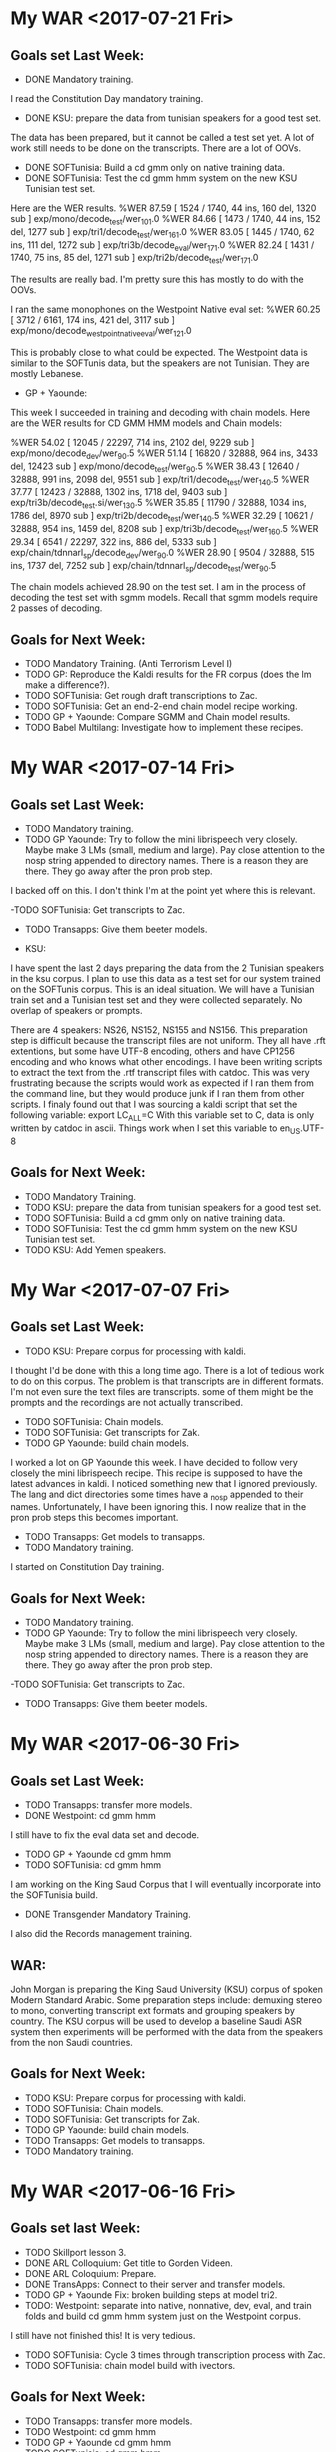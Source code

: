 * My WAR <2017-07-21 Fri>
** Goals set Last Week:
- DONE Mandatory training.
I read the Constitution Day mandatory training.
- DONE KSU: prepare  the data from tunisian speakers for a good test set.
The data has been prepared, but it cannot be called a test set yet.
A lot of work still needs to be done on the transcripts.
There are a lot of OOVs.
- DONE SOFTunisia: Build  a cd gmm only on native training data.
- DONE SOFTunisia: Test the cd gmm hmm system on the new KSU Tunisian test set.
Here are the WER results.
%WER 87.59 [ 1524 / 1740, 44 ins, 160 del, 1320 sub ] exp/mono/decode_test/wer_10_1.0
%WER 84.66 [ 1473 / 1740, 44 ins, 152 del, 1277 sub ] exp/tri1/decode_test/wer_16_1.0
%WER 83.05 [ 1445 / 1740, 62 ins, 111 del, 1272 sub ] exp/tri3b/decode_eval/wer_17_1.0
%WER 82.24 [ 1431 / 1740, 75 ins, 85 del, 1271 sub ] exp/tri2b/decode_test/wer_17_1.0

The results are really bad.
I'm pretty sure this has mostly to do with the OOVs.

I ran the same monophones on the Westpoint Native eval set:
%WER 60.25 [ 3712 / 6161, 174 ins, 421 del, 3117 sub ] exp/mono/decode_westpoint_native_eval/wer_12_1.0

This is probably close to what could be expected.
The Westpoint data is similar to the SOFTunis data, but the speakers are not Tunisian.
They are mostly Lebanese.

- GP + Yaounde:
This week I succeeded in training and decoding with chain models.
Here are the WER results for CD GMM HMM models and Chain models:

%WER 54.02 [ 12045 / 22297, 714 ins, 2102 del, 9229 sub ] exp/mono/decode_dev/wer_9_0.5
%WER 51.14 [ 16820 / 32888, 964 ins, 3433 del, 12423 sub ] exp/mono/decode_test/wer_9_0.5
%WER 38.43 [ 12640 / 32888, 991 ins, 2098 del, 9551 sub ] exp/tri1/decode_test/wer_14_0.5
%WER 37.77 [ 12423 / 32888, 1302 ins, 1718 del, 9403 sub ] exp/tri3b/decode_test.si/wer_13_0.5
%WER 35.85 [ 11790 / 32888, 1034 ins, 1786 del, 8970 sub ] exp/tri2b/decode_test/wer_14_0.5
%WER 32.29 [ 10621 / 32888, 954 ins, 1459 del, 8208 sub ] exp/tri3b/decode_test/wer_16_0.5
%WER 29.34 [ 6541 / 22297, 322 ins, 886 del, 5333 sub ] exp/chain/tdnnarl_sp/decode_dev/wer_9_0.0
%WER 28.90 [ 9504 / 32888, 515 ins, 1737 del, 7252 sub ] exp/chain/tdnnarl_sp/decode_test/wer_9_0.5

The chain models achieved 28.90  on the test set.
I am in the process of decoding the test set with sgmm models.
Recall that sgmm models require 2 passes of decoding.

** Goals for Next Week:
- TODO Mandatory Training. (Anti Terrorism Level I)
- TODO GP: Reproduce the Kaldi results for the FR corpus (does the lm make a difference?).
- TODO SOFTunisia: Get rough draft transcriptions to Zac.
- TODO SOFTunisia: Get an end-2-end chain model recipe working.
- TODO GP + Yaounde: Compare SGMM and Chain model results.
- TODO Babel Multilang: Investigate how to implement these recipes. 

* My WAR <2017-07-14 Fri>
** Goals set Last Week:
- TODO Mandatory training.
- TODO GP Yaounde: Try to follow the mini librispeech  very closely. Maybe make 3 LMs (small, medium and large). Pay close attention to the nosp string appended to directory names. There is a reason they are there. They go away after the pron prob step.
I backed off on this.
I don't think I'm at the point yet where this is relevant.

-TODO SOFTunisia: Get transcripts to Zac.
- TODO Transapps: Give them beeter models.


- KSU: 
I have spent the last 2 days preparing the data from the 2 Tunisian speakers in the ksu corpus.
I plan to use this data as a test set for our system trained on the SOFTunis corpus.
This is an ideal situation.
We will have a Tunisian train set and a Tunisian test set and they were collected separately.
No overlap of speakers or prompts.

There are 4 speakers: NS26, NS152, NS155 and NS156.
This preparation step is difficult because the transcript files are not uniform.
They all have .rft extentions, but some have UTF-8 encoding, others and have CP1256 encoding and who knows what other encodings.
I have been writing scripts to extract the text from the .rtf transcript files with catdoc.
This was very frustrating  because the scripts would work as expected if I ran them from the command line, but they would produce junk if I ran them from other scripts.
I finaly found out that I was sourcing a kaldi script that set the following variable:
export LC_ALL=C
With this variable set to C, data is only written by catdoc in ascii.
Things work when I set this variable to en_US.UTF-8

** Goals for Next Week:
- TODO Mandatory Training.
- TODO KSU: prepare  the data from tunisian speakers for a good test set.
- TODO SOFTunisia: Build  a cd gmm only on native training data.
- TODO SOFTunisia: Test the cd gmm hmm system on the new KSU Tunisian test set.
- TODO KSU: Add Yemen speakers.
* My War <2017-07-07 Fri>
** Goals set Last Week:
- TODO KSU: Prepare  corpus for processing with kaldi.
I thought I'd be done with this a long time ago.
There is a lot of tedious work to do on this corpus.
The problem is that transcripts are  in different formats.
I'm not even sure the text files are transcripts.
some of them might be the prompts and the recordings are not actually transcribed.

- TODO SOFTunisia: Chain models.
- TODO SOFTunisia: Get transcripts for Zak.
- TODO GP Yaounde: build chain models.
I worked a lot on GP Yaounde this week.
I have decided to follow very closely the mini librispeech recipe.
This recipe is supposed to have the latest advances in kaldi.
I noticed something new that I ignored previously.
The lang and dict directories some times have a _nosp appended to their names.
Unfortunately, I have been ignoring this.
I now realize that in the pron prob steps this becomes important.

- TODO Transapps: Get models to transapps.
- TODO Mandatory training.
I started on Constitution Day training.

** Goals for Next Week:
- TODO Mandatory training.
- TODO GP Yaounde: Try to follow the mini librispeech  very closely. Maybe make 3 LMs (small, medium and large). Pay close attention to the nosp string appended to directory names. There is a reason they are there. They go away after the pron prob step.
-TODO SOFTunisia: Get transcripts to Zac.
- TODO Transapps: Give them beeter models.
* My WAR <2017-06-30 Fri>

** Goals set Last Week:
- TODO Transapps: transfer more  models.
- DONE Westpoint: cd gmm hmm
I still have to fix the eval data set and decode.

- TODO GP + Yaounde cd gmm hmm
- TODO SOFTunisia: cd gmm hmm
I am working on the King Saud Corpus that I will eventually incorporate into the SOFTunisia build.
- DONE Transgender Mandatory Training.
I also did the Records management training.
** WAR:
John Morgan is preparing the King Saud University (KSU) corpus of spoken Modern Standard Arabic.
Some preparation steps include: demuxing stereo to mono, converting transcript ext formats and grouping speakers by country. 
The KSU corpus will be used to develop a baseline Saudi ASR system then experiments will be performed with the data from the speakers from the non Saudi countries. 

** Goals for Next Week:
- TODO KSU: Prepare  corpus for processing with kaldi.
- TODO SOFTunisia: Chain models.
- TODO SOFTunisia: Get transcripts for Zak.
- TODO GP Yaounde: build chain models.
- TODO Transapps: Get models to transapps.
- TODO Mandatory training.

* My WAR <2017-06-16 Fri>
**  Goals  set last Week:
- TODO Skillport lesson 3.
- DONE ARL Colloquium: Get title to Gorden Videen.
- DONE ARL Coloquium: Prepare.
- DONE TransApps: Connect to their server and transfer models.
- TODO GP + Yaounde Fix: broken building steps at model tri2.
- TODO: Westpoint: separate into native, nonnative, dev, eval, and train  folds and build cd gmm hmm system just on the Westpoint corpus.
I still have not finished this!
It is very tedious.
- TODO SOFTunisia: Cycle 3 times through transcription process with Zac.
- TODO SOFTunisia: chain model build with ivectors.

** Goals for Next Week:
- TODO Transapps: transfer more  models.
- TODO Westpoint: cd gmm hmm
- TODO GP + Yaounde cd gmm hmm
- TODO SOFTunisia: cd gmm hmm
- TODO Transgender Mandatory Training.
* My WAR <2017-06-09 Fri>
**  Goals set Last Week:
- TODO Skillport lesson 3.
- Done ARL Colloquium: Get title to Gorden Videen.
- TODO ARL Coloquium: Prepare.
I have slides, but they need work.
- DONE TransApps: Connect to their server and transfer models.
Only monophones so far.
I transfered some test data.
- TODO GP + Yaounde Fix: broken building steps at model tri2.
- DONE: Westpoint: separate into native, nonnative, dev, eval and train  folds .
I'm not sure if I've done this correctly. 
- TODO Westpoint:   build cd gmm hmm system just on the Westpoint corpus.
- TODO SOFTunisia: Cycle 3 times through transcription process with Zac.
I only got through 1 cycle.
We're at stage 8.

- DONE SOFTunisia: chain model build with ivectors.
I'm very excited about this.
The WERs are in the 7s.
This seems almost too good to be true, but I've run it several times and I get the same results.

** WAR:
This week John Morgan succeeded in implementing an ASR system for Tunisian Accented Arabic with the new Chain model approach. 
A Chain model is a neural network built on top of a CD GMM HMM system. 
The Word Error Rate (WER) on a test set from the same Tunisian Arabic Corpus was 7.63%, which  is very good considering the small amount of data used to train the models.
The Chain model system was also relatively easy to build. 
Unlike other neural network approaches Morgan has worked with, this system was built on a laptop without a GPU and training time was relatively short. 

** Goals for Next Week:
- TODO Skillport lesson 3.
- TODO ARL Coloquium: Prepare.
- TODO ARL Coloquium: Put slides on S drive (Monday).
- TODO ArL Colloquium Presentation (Tuesday 3 p.m.)
- TODO TransApps: Transfer more models.
- TODO GP + Yaounde Fix: broken building steps at model tri2.
- TODO Westpoint:   build cd gmm hmm system just on the Westpoint corpus.
- TODO SOFTunisia: Cycle 3 times through transcription process with Zac.
- TODO Transgender Mandatory Training.
- TODO Get JAWS installed.

* My WAR <2017-06-02 Fri>
** Goals set Last Week:
- DONE Orientation and Mobility at train station (Tuesday)
- TODO Skillport lesson 3.
- TODO ARL Colloquium: Get photo and title to Gorden Videen.
I got him the photo.

- TODO ARL Coloquium: Prepare.
- TODO TransApps: Connect to their server and transfer models.
Apparently there are 2 levels of port blocking.
The local ports were unblocked very quickly.
The DOD network level ports are still blocked.

- TODO GP + Yaounde Fix: broken building steps at model tri2.
- TODO: Westpoint: separate folds and build cd gmm hmm system just on the Westpoint corpus.
I am taking advantage of the nonnative speech in the Westpoint corpus.
I had to rewrite my data preparation scripts to take into consideration the distinction between native and nonnative speech files.
this turned out to be harder than expected.
The transcripts were not in a standard format for all the speaker directories.

- TODO SOFTunisia: Incorporate the Westpoint data into the SOFTunisia training or testing.
- TODO SOFTunisia: chain, tdnn_lstm and sgmm builds.
I am working on the chain model build.
I am starting from scratch on the GPU machine.
I have a hunch the problems I've been having are because I was using the babel default of plp + pitch feature vectors and the chain model build scripts from kaldi only use mfcc feature vectors.
I'm starting the build over only using mfcc features.

** WAR:
John Morgan is trying to build an ASR system for Tunisian accented Arabic with a new kind of neural network concept called Chain model. 
This week he got stuck with a dimension mismatch between transformation matrices and feature vectors.
He is restarting the building process this time with mfcc features instead of the plp pitch features he was using previously.
He has a huntch that the dimension of the plp pitch feature vectors  are different from what the  transformation matrices are expected to operate on. 

** Goals for Next Week:
- TODO Skillport lesson 3.
- TODO ARL Colloquium: Get title to Gorden Videen.
- TODO ARL Coloquium: Prepare.
- TODO TransApps: Connect to their server and transfer models.
- TODO GP + Yaounde Fix: broken building steps at model tri2.
- TODO: Westpoint: separate into native, nonnative, dev, eval, and train  folds and build cd gmm hmm system just on the Westpoint corpus.
- TODO SOFTunisia: Cycle 3 times through transcription process with Zac.
- TODO SOFTunisia: chain model build with ivectors.

* My WAR <2017-05-26 Fri>
**  Goals set Last Week:
- TODO Skillport lesson 3.
- DONE Mandatory TARP training.
I also attended the Asian Pacific Islander Heritage Month Event.
- TODO Transfer GP + Yaounde models to TransApps for testing.
The port TransApps gave us is blocked.
Justin submitted the forms to have the port unblocked.
2 people signed off on the request.
We're waiting on 1 more signature.

- TODO SOFTunisia: Incorporate  Westpoint data into training or testing.
I spent a lot of time on this goal this week.
I decided to make a separate repo for the development of a system on the westpoint corpus.
I am able to train on the native speaker data.
There was obviously a problem with my setup since the WER was 100%.
I'm not sure yet what the problem is, but I'm pretty sure it's the mismatch between the westpoint transcripts and the qcri dictionary.
The words in the qcri dictionary are not vowelized.
The words in the westpoint transcripts are all voweled.
I configured the Encode::Arabic::ArabTeX module to write the transcripts in nonvocalized mode.
The WER went down to 47.13, wich is much better than 100%, but still bad for  the training data.

I am also preparing the non-native data from the westpoint corpus.

- DONE SOFTunisia: Cycle through training  Decoding and Human Corrections (Zac) with SAT on tri5 models.
We're on stage 5.
- TODO SOFTunisia: get nnet3 rnn decoding to work.
I've decided to take a step back and try chain models instead.
To do this however, I need to extract i-vectors using nnet3.
The i-vector step is common to both the nnet3 tdnn_lstm and chain model builds.

- DONE Colloquium preparation (abstract and bio)


** WAR:
John Morgan worked on incorporating another corpus of Arabic speech into the data he is using to build an ASR system for African accented Arabic. 
The new corpus was collected around 15 years ago by a team at USMA  and will be refered to as the Westpoint corpus.
One difficulty he had to overcome in preparing the data for use by the Kaldi ASR toolkit is converting the text encoding of the transcripts of the new speech. 
The transcriptions  were given in a loer ascii encoding called ArabTeX. 
All the transcripts included vowels. 
The large pronouncing dictionary being used for this project however is completely unvowelized. 
Fortunately, there is a perl module called Encode::Arabic::ArabTeX that allowed Morgan to write the transcripts in the UTF-8 text encoding without vowel decorations. 
Once this hurdle was passed, Morgan continued building the ASR system with the Westpoint data. 

** Goals for Next Week:
- TODO Orientation and Mobility at train station (Tuesday)
- TODO Skillport lesson 3.
- TODO ARL Colloquium: Get photo and title to Gorden Videen.
- TODO ARL Coloquium: Prepare.
- TODO TransApps: Connect to their server and transfer models.
- TODO GP + Yaounde Fix: broken building steps at model tri2.
- TODO: Westpoint: separate folds and build cd gmm hmm system just on the Westpoint corpus.
- TODO SOFTunisia: Incorporate the Westpoint data into the SOFTunisia training or testing.
- TODO SOFTunisia: chain, tdnn_lstm and sgmm builds.

* My WAR <2017-05-19 Fri>
** Goals setLast Week:
- TODO Skillport lesson 3.
- TODO Mandatory TARP training. 
- TODO SOFTunisia: Write scripts for each branch to take after CD GMM HMM models are trained. Branches: sgmm, nnet2 dnn bnf, nnet3 rnn.
Instead of this goal, I concentrated on getting a rough draft transcription to Zac for correction.
I incorporated his corrections from the first speaker into the Speaker Adaptive Training (SAT)  tri5 model training step.
I ran the pronunciation probability reestimation scripts, alignment and lm training with the new corrected data concatenated to the old training data.
I decoded with the new model set.
I gave Zac a rough draft from speaker 3. 
He said it looks very good. 
He had do very little correcting.
I took his corrections and repeated the cycle.
On this stage 3 of the cycle, I gave Zac data from 5 speakers.
I expect he will give me corrections back on Monday.

- TODO SOFTunisia: Test set?
I worked on incorporating the Westpoint Arabic corpus into our SOFTunisia system building.
I am almost at the point where I can incorporate the data into training. 
I put the data into the kaldi directory structure format and I wrote the 4 list files required for  acoustic model training in kaldi. 

- TODO GP + Yaounde: Decode test set at each model stage. 
I tested at the tri1 and tri2 stages.
The tri2 results were worse than the tri1 stage results: 49 versus 45 WER.
I am going to do some tuning of the parameters to see if I can get the tri2 results better than the tri1 results.
I am modifying the number of gaussians and the number of leaves.

- TODO GP + Yaounde: Get models to TransApps for testing.
I am talking with the TransApps team about using sftp or scp to transfer models to them
I need to get them my public key.

** WAR:
This week John Morgan executed 2 cycles of a human in the loop process with an Automatic Speech recognizer. 
The goal is to transcribe a corpus of Arabic speech from the North African country Tunisia. 
A rough draft of speech from 1 speaker using a baseline ASR system was provided to a human expert for correction. 
The correction was used to retrain the ASR system.
The new system was used to get to the human expert a second rough draft transcription of speech from a second speaker for correction. 
The corrections were then used to train a third ASR system.

** Goals for Next Week:
- TODO Skillport lesson 3.
- TODO Mandatory TARP training. 
- TODO Transfer GP + Yaounde models to TransApps for testing.
- TODO SOFTunisia: Incorporate  Westpoint data into training or testing.
- TODO SOFTunisia: Cycle through training  Decoding and Human Corrections (Zac) with SAT on tri5 models.
- TODO SOFTunisia: get nnet3 rnn decoding to work.
- TODO Colloquium preparation (abstract and bio)

* My WAR <2017-05-12 Fri>
** Goals set last Week:
- TODO Skillport lesson 3.
- TODO Mandatory TARP training. 
I tried to sign in to the TARP training online following the steps Anna Dye sent out.
I got through step 7 and failed on step 8.

- TODO SOFTunisia Answers Transcription Project: Get a rough draft transcription of the next speaker  to Zac.
Although I did not accomplish this goal yet,  I got a lot of worked  done on this item this week.
I cleaned up some of the data preparation scripts. 
To do acoustic model training, kaldi requires 4 lists: wav.scp, text, utt2spk and spk2utt.
Kaldi is very sensitive to the format of these lists.
Specifically, they have to be sorted very carefully.
You have to  be able to sort on both the speaker field and the utterance field and get the dame result.
Since I was previously only training on the supervised Recordings files, I only worried about putting them in the correct sorting order.
I ignored the unsupervised Answers data.
When I attempted to use Zac's transcription of a rough draft from one of the Answers  speakers, I realized that I had to worry about the sorting format of the Answers data too.
I wrote scripts to fix this problem.
I also wrote scripts to process the human (Zac) corrected transcriptions.
This meant writing acoustic model training list wav.scp, text, utt2spk and spk2utt lists for the human corrected data.
Then consolidating the new human corrected lists with the old supervised data lists and sorting them.
I do not have this process totally automated yet. 

I consolidated all the commands to run the scripts for building the CD GMM HMM into 1 script.
Once the CD GMM HMM models are trained there are several relatively independent branches to take:
1.  sgmm
2. nnet2 with bnf
3. nnet3 rnn.

Which branch should I take?

- TODO GP + Yaounde: What models work with TransApps?

- TODO Vietnamese semisupervised with bnf and nnet3 on CLSP  cluster.

** WAR:
John Morgan setup a framework to enable the integration of human corrected transcriptions into the process of training acoustic models for North African Accented Arabic. 
The acoustic models that result are intended to be used for improved recognition on Arabic/English speech to speech devices when used by US Army soldiers who communicate with Arabic speakers in North African countries.
THE branch has access to some North African Accented speech that has not been transcribed. 
The framework Morgan wrote makes it easier to produce automatically generated  rough draft transcriptions to hand over to a human expert for correction and then to incorporate those corrections back into the acoustic model training process.

** Goals for Next Week:
- TODO Skillport lesson 3.
- TODO Mandatory TARP training. 
- TODO SOFTunisia: Write scripts for each branch to take after CD GMM HMM models are trained. Branches: sgmm, nnet2 dnn bnf, nnet3 rnn.
- TODO SOFTunisia: Test set?
- TODO GP + Yaounde: Decode test set at each model stage. 
- TODO GP + Yaounde: Get models to TransApps for testing.

* My WAR <2017-05-05 Fri>
**  Goals set Last Week:
- TODO Babel Vietnamese semi-supervised training with BNF.
This is moving forward, but extremely slowly.
I am considering running it on the CLSP cluster.
Yenda might appreciate seeing results for Vietnamese using nnet3.

- TODO Semi supervised training   of SOFTunisia to obtain rough draft transcripts to give to Zac.
I started training a DNN.

- TODO Skillport Security+ lesson 3.
** WAR:
John Morgan and the A Team attended a meeting with the TransApps team. 
The TransApps team demonstrated a Speech to Speech (S2S) app on an Android device. 
They have been working very closely with the A Team on putting together the components for the S2S device. 
Specifically, John Morgan provided the transApps team with a compiled finite state transducer containing French neural network  acoustic models, an n-gram language model and a lexicon all adapted to African Accented French.
The A Team was impressed by the advances made by the TransApps team and looks forward to contributing more and better models to the S2S project.
 
** Goals for Next Week:
- TODO Skillport lesson 3.
- TODO Mandatory TARP training. 
- TODO SOFTunisia Answers Transcription Project: Get a rough draft transcription of the next speaker  to Zac.
- TODO GP + Yaounde: What models work with TransApps?
- TODO Vietnamese semisupervised with bnf and nnet3 on CLSP  cluster.

* My WAR <2017-04-28 Fri>
**  Goals set Last Week:
- TODO Semisupervised training on Babel Vietnamese corpus with bottle nec features.
Decoding is taking for ever (several days)
- TODO Replicate Babel semisupervised training on SOFTunis corpus.
Making slow progress.
- TODO Security + skillport lessons.
I found a new lesson on Vulnerabilities and Penetration Prevention.
- DONE Bring Carmit to work on Thursday.
- TODO Start writing an article for publication.

** WAR:
John Morgan is using a semi supervised training strategy to obtain a rough draft transcription of unlabeled speech data that is available in the SOF corpus of Arabic collected in Tunis Tunisia.
The rough draft transcription will be passed to a human expert for correction. 
The semi supervised recipe Morgan is following uses Deep Neural Network algorithms.
 
** Goals for Next Week:
- TODO Babel Vietnamese semi-supervised training with BNF.
- TODO Semi supervised training   of SOFTunisia to obtain rough draft transcripts to give to Zac.
- TODO Skillport Security+ lesson 3.

* My WAR <2017-04-21 Fri>
- TODO Get next speaker rough draft transcriptions to Zac.
- TODO MeasureUp Security+ exam. 
- TODO Skillport Security+ lesson on Vulnerabilities and Penetration Prevention.
- TODO 

** Goals set Last Week:
- TODO Semi supervised transcription of SOFTunisia Answers.
I did a lot of work on this goals this week.
I decided to mimic the kaldi IARPA babel recipe for Vietnamese.
This recipe uses a bottle neck network in addition to semi supervised training.
I have the training on the Vietnamese corpus running.
So far, I have a DNN trained and I'm starting the bottle neck network training.
I'm also starting the process of replicating the experiment on the SOFTunis data.

- TODO Get next speaker rough draft transcriptions to Zac.
- TODO MeasureUp Security+ exam. 
- TODO g2p for Arabic.
- TODO Revisit GP + Yaounde build.
 
** WAR:
John Morgan is working on a project to build ASR models for Arabic adapted to North African speakers. 
As a part of this project he wants to take advantage of some unlabeled speech data that is available  in the SOFTunis corpus. 
To use this data he will employ semi-supervised training as he did for a previous project for African Accented French.
This time he will follow the kaldi recipe for the IARPA funded Babel project for a corpus of Vietnamese speech. 
In addition to semi-supervised training, this recipe uses a Deep Neural Network (DNN) acoustic modeling technique called bottle nec features. 
This week Morgan started running the kaldi experiment on the Vietnamese corpus as well as replicating it for the SOFTunis Arabic corpus. 
He now has a DNN trained on the Vietnamese corpus. 

** Goals for Next Week:
- TODO Semisupervised training on Babel Vietnamese corpus with bottle nec features.
- TODO Replicate Babel semisupervised training on SOFTunis corpus.
- TODO Security + skillport lessons.
- TODO Bring Carmit to work on Thursday.
- TODO Start writing an article for publication.

* My WAR <2017-04-14 Fri>
**  Goals set for Last Week:
- DONE JAWS upgrade
Steve sent a message to Patricia Proctor. 
She pointed us to the CAP web site: https://cap.mil.
Steve filled out the form to get the latest version (18) of JAWS.
This might take a couple  of weeks.

- DONE Skillport Security+ course.
Michelle got me through the drag and drop questions on the Lesson 1 test.
I moved on to Lesson 2.
The test for Lesson 2 also has a drag and drop exercise.
Michelle helped me again to get through the lesson test.
I got a certificate of completion. 
Is this the certificate for the whole skillport Security+ course?
Too good to be true.

- TODO Revisit semi supervised training for accented speech ASR and apply it to SOF Tunis.
I started working on this, but it's going to take a while to get everything setup.
 
** WAR:
John Morgan worked on the Language Model (LM) component of the Automatic Speech Recognition (ASR) system he is developing for African Accented Arabic. 
As was done for the previously developed African Accented French ASR system, he is using the Open Subtitles corpus of movie transcriptsas training data for the statistical n-gram LM. 
This corpus consists of 21 million parallel sentences in Arabic and English. 
He is working with a 400k subsample to build an initial LM.
One issue he is  having to deal with is the large number of words that appear in the Subtitles corpus but do not have a pronunciation in the large DARPA GALE dictionary. 

** Goals for Next Week:
- TODO Semi supervised transcription of SOFTunisia Answers.
- TODO Get next speaker rough draft transcriptions to Zac.
- TODO MeasureUp Security+ exam. 
- TODO g2p for Arabic.
- TODO Revisit GP + Yaounde build.
 
* My WAR <2017-04-07 Fri>
**   Goals set 2 Weeks ago:
- DONE Read    Comptia Security+ Study Guide.
I gave a first read of most of this book.
I started the skillport Security+ online course.
I am lesson 2.

- TODO Read   Comptia Network+ Study Guide.
I'm going to focus on the Security+ study guide for the test.
- TODO Read Comptia A+ Study Guide.
I'm not going to take the A+ certification.
- TODO Finish IDP goals.
- TODO Secure the Arabic text data from the field manuals and Ranger handbook.
- TODO Convert the GALE Arabic transcripts from Buckwalter to UTF8.
- TODO Process the ksu data including text for the SOFTunis lm.
- TODO Process the Transtac Arabic data.

** WAR:
John Morgan made progress this week on his project to build an Automatic Speech Recognition (ASR) system for African Accented Arabic using the SOF Tunis corpus. 
In oreder to find bugs and rough estimates of hyperparametersIn these early stages of development he is overfitting to the training data. 
Using this technique, he found that parameters that limit the number of leaves in a phonetic decision tree clustering algorithm and on the total number of gaussians in the ASR system made large improvements in word error rates. 

** Goals for Next Week:
- TODO JAWS upgrade
- TODO Skillport Security+ course.
- TODO Revisit semi supervised training for accented speech ASR and apply it to SOF Tunis.

* MyWAR <2017-03-24 Fri>
**  Goals set Last Week:
- TODO Read    Comptia Security+ Study Guide.
- TODO Read   Comptia Network+ Study Guide.
- TODO Read Comptia A+ Study Guide.
- TODO Finish IDP goals.
- TODO Secure the Arabic text data from the field manuals and Ranger handbook.
- TODO Convert the GALE Arabic transcripts from Buckwalter to UTF8.
- TODO Process the ksu data including text for the SOFTunis lm.
- TODO Process the Transtac Arabic data.

* My WAR <2017-03-17 Fri>
** Goals set Last Week:
- TODO Read Chapters 14-20 of  Comptia A+ Complete Study Guide.
I ended up reading chapters 19-22.
Chapters 15-18 are all about Windows.
I am postponing them until I have time to work on my windows notebook at home.

- DONE Extend minimal Tunisian ASR System to QCRI arabic dictionary
This was more involved than I thought.
There were 227 OOVs for the Tunisian prompts.
I used the Text::Levenshtein perl module to find words in the qcri dictionary that were within levenshtein distance 3 from the OOV words. 
I am hoping Zack can use this data to get good pronunciations for the OOVs.

- DONE Convert buckwalter entries in QCRI dictionary to unicode utf8.
I did this with the Encode::Arabic::Buckwalter perl module.

- TODO Restart librispeech chain model build.
- TODO Write goals in ACT IDP form.
I did not find where this is done at https://actnow.army.mil

** WAR
This week John Morgan performed data preparation tasks for his project to build an ASR system adapted to North African Arabic. 
He is in the process of making a pronouncing dictionary for words appearing in The SOF Tunis speech corpus prompts. 
He found that 227 words from the SOF Tunis corpus do not appear in a large pronouncing dictionary developed by the QCRI for the GALE Arabic project. 
He used the Levenshtein distance to obtain pronunciations for words that are "close" to the Out of Vocabulary (OOV) words. 
He is hoping that this data will help a human expert find good pronunciations for the 227 OOVs.

** Goals for Next Week:
- TODO Read    Comptia Security+ Study Guide.
- TODO Read   Comptia Network+ Study Guide.
- TODO Read Comptia A+ Study Guide.
- TODO Finish IDP goals.
- TODO Secure the Arabic text data from the field manuals and Ranger handbook.
- TODO Convert the GALE Arabic transcripts from Buckwalter to UTF8.
- TODO Process the ksu data including text for the SOFTunis lm.
- TODO Process the Transtac Arabic data.

* My WAR <2017-03-10 Fri>
** Goals from Past Week:
- TODO Read the rest of Comptia A+ Complete Study Guide.
I got through chapter 13 and 14.
Chapters 1-13 covers the first A+ exam.
- TODO Build an ASR system for SOFTunis with kaldi.
I built a minimal monophone system with an old dictionary.

- TODO Run kaldi tdnn recipe for Librispeech on 960 hours of speech.
the script for building a chain tdnn model system crashed after initialization.

- TODO Run kaldi gale arabic recipe.
- TODO Write a kaldi recipe for the King Saud University Arabic Corpus for.
 
** WAR:
This week John Morgan built a minimal Arabic Automatic Speech Recognition system from a corpus of Tunisian speech.

** Goals for Next Week:
- TODO Read Chapters 14-20 of  Comptia A+ Complete Study Guide.
- TODO Extend minimal Tunisian ASR System to QCRI arabic dictionary
- TODO Convert buckwalter entries in QCRI dictionary to unicode utf8.
- TODO Restart librispeech chain model build.
- TODO Write goals in ACT IDP form.

* My WAR <2017-03-03 Fri>
**  Goals for Past Week:
- DONE Read Comptia A+ Complete Review Guide.
I have read chapters 1 through 7.
I am actually reading Comptia A+ Complete Study Guide

** WAR:
John Morgan started building an Automatic Speech Recognition (ASR) system for Tunisian accented Arabic. 
He will build the system with the kaldi toolkit. 
so far he has taken the first couple of data preparation steps for building a system with kaldi. 
He downsampled the speech waveform data from 22050 Hertz to 16000 Hertz. 
He  associated text labels or transcriptions with each of the speech recording files. 
He is currently working on a lexicon for the system.

** Goals for Next Week:
- TODO Read the rest of Comptia A+ Complete Study Guide.
- TODO Build an ASR system for SOFTunis with kaldi.
- TODO Run kaldi tdnn recipe for Librispeech on 960 hours of speech.
- TODO Run kaldi gale arabic recipe.
- TODO Write a kaldi recipe for the King Saud University Arabic Corpus for.
 
* MyWAR <2017-02-24 Fri>
**  Goals for Last Week:
- TODO Build gp + gabon read sgmm system.
- TODO build gp + gabon + read + gabon conv sgmm system
- TODO Build librispeech English system on 960 hours of read speech. 
- TODO Make a French ASR demo and connect it to a joshua smt fr-en system.
- DONE Attend IARPA Babel workshop (Wednesday and Thursday)

I spent the last couple of days preparing for the Cyber Security Accreditation exams.

**  Accreditation Checklist
1. DONE Create account  in ATTCTS.
2. TODO Appointment orders.
3. DONE Sign Privileged Level Access Agreement. 
4. DONE Take Cyber security Fundamentals Course. 
5. DONE Pass Cyber security Fundamentals Course.
6. TODO Study for Comptia A+ certification exam.
7. TODO Take and pass Comptia A+ exam.
8. TODO Study for Security+ exam.
9. TODO Take and pass Security+ exam.
10. TODO Work through Linux+ course on skillport.

** WAR:
John Morgan contributed to the kaldi toolkit code repository. 
A recipe for building an ASR system for the Iban language was used to demonstrate the kaldi toolkit at last week's IARPA Babel workshop.
While running this recipe on MacOSX, Morgan found some gnu linux extensions to some core utils tools that were invoked in the data preparation recipe scripts. 
He pointed out these problems  to the kaldi developers and they incorporated fixes to the scripts into the main trunk of kaldi. 

** Goals for Next Week:
- TODO Read Comptia A+ Complete Review Guide.

* MyWAR <2017-02-10 Fri>
**  Goals for Last Week:
- DONE Another pass on the transcripts for the conversational  part of the Central Accord speech corpus. Specifically, check the text inside parens.
The transcripts we got from SRI for the READ and Conversational parts of the Gabon corpus have been processed.
Jacq says he had already done this, but we can use it for our work.
- DONE Consolidate processing scripts for all the African Accented French Data so we can make an i-vector extractor for African Accented Speech.
I consolidated the processing scripts for the following data sets:
1. Yaounde Read.
2. GP.
3. Gabon Read (SRI provided)
4. Gabon Conversational (SRI provided)

I have not worked on the data  collected by SRI in Canada.
- TODO Go end to end for gp + yaounde  with a simple  LM.
Leaving this for now
Steve wants me to Instead work on a gp  + gabon system so we can compare with Voxtex's system.
I plan on building the system in 3 steps:
1. Gp
2. gp + gabon read
3. gp + gabon read + gabon conversational

I've finished steps 1 and I've written scripts for step 2.
There is an issue with the gabon read test set (I guess we'll run in to it again for gabon conversational).
The SRI team transcribed 375 utterances that overlap with our 512 test set.
The next step is to build the gp + gabon read system.

I also built the lm I'll be using.
In addition to the text from the corpora listed above, I also added the subs corpus to the lm training set.
- Demo:
I'd like to make a speech to speech demo.
The first step is to make a demo for French ASR.
The second step is to build a French to English text demo.
This would use a kaldi French ASR decoder to get French text from speech and maybe a joshua French to English smt decoder to get English text.
I have a very rough demo of  French speech to text. 
it uses an hlcg fst. 
I take a french recording in a wav file.
I extract mfcc features.
I run  kaldi decoders in the same way I do when I evaluate systems built with kaldi recipes.
The input is a wav file and the output is French text.

** WAR:
John Morgan is building an Automatic Speech Recognition (ASR) system for African Accented French. 
The acoustic models will be trained on recordings of African Accented Speech that were collected last year in Gabon by Steve Larroca and SRI. 
SRI recently provided text transcripts for the speech in the recordings. 
Voxtek is alsos adapting their speech to speech device on this transcribed data. 
Morgan hopes to find potential improvements to Voxtek's system from new acoustic modeling techniques that are now available to researchers.

** Goals for Next Week:
- TODO Build gp + gabon read sgmm system.
- TODO build gp + gabon + read + gabon conv sgmm system
- TODO Build librispeech English system on 960 hours of read speech. 
- TODO Make a French ASR demo and connect it to a joshua smt fr-en system.
- TODO Attend IARPA Babel workshop (Wednesday and Thursday)

* My WAR <2017-02-03 Fri>
**  Goals set Last Week:
- DONE Go end to end ( mono to sgmm) on the gp build with the simple lm and  put it all in a single run.sh script in the repo with results.
- TODO Ditto for a gp + yaounde build (maybe wait for Steve to make a yaounde test set).
- DONE Ditto for a gp + yaounde chain model build.
I did this for a very basic chain model.

** WAR:
John Morgan conditioned a set of transcripts for the conversational part of the African  French speech corpus that was collected in Libreville, Gabon in 2016. 
The transcripts are intended to be used for adaptation of European French acoustic models to African accented French. 
Adaptted acoustic models will be used to improve speech-to-speech applications on hand-held devices.

** Goals for Next Week:
- TODO Another pass on the transcripts for the conversational  part of the Central Accord speech corpus. Specifically, check the text inside parens.
- TODO Consolidate processing scripts for all the African Accented French Data so we can make an i-vector extractor for African Accented Speech.
- TODO Go end to end for gp + yaounde  with a simple  LM.

* MyWAR <2017-01-27 Fri>
**  Goals for Last Week:
- TODO Build our own LM with Army relevant data.
I wrote scripts to process data from the French BIC.
- DONE Continue building an ASR system with an lm trained on the gp traning promts.
I finished a gp chain model build with the simple lm.
The WER was 49.59.
A chain model system builds on triphones trained with speaker adaptive training, mllt and ld. It does not use the sgmm models.
I still need to work on the full build of the gp system with the simple lm.
The full build of the gp system will include SGMMs.

I spent a lot of time this week cleaning and rearranging my scripts in repositories for building the different kaldi ASR systems.
I made separate repositories for the gp, gp-chain, yaounde, gp-yaounde, gp-yaounde-central-accord, eesen gp and a repository for the French LM work.

** WAR:
John Morgan built a minial chain model based automatic speech recognition (ASR) system on the GlobalPhone (GP) European French corpus with the kaldi ASR toolkit. 
He found that the kaldi toolkit requires context dependent gaussian mixture models (CD GMM)s to be trained first with features modified by maximum Likelihood Linear Transformation (MLLT) and Linear Discrinitive Analysis (LDA). 
He also found that better results are achieved   by modifying the CD GMMs with Speaker Adaptive Training (SAT). 
The  chain model approach is a very active area of research, but Morgan has not yet observed that it performs better than the subspace gaussian mixture model approach on accented speech.

** Goals for Next Week:
- TODO Go end to end ( mono to sgmm) on the gp build with the simple lm and  put it all in a single run.sh script in the repo with results.
- TODO Ditto for a gp + yaounde build (maybe wait for Steve to make a yaounde test set).
- TODO Ditto for a gp + yaounde chain model build.

* MyWAR <2017-01-19 Thu>
** Goals from last week:
- TODO Reproduce the results given in the kaldi gp repo.
I achieved the WER results for the monophone system by using all the gp prompts including training, dev and tst.
Scores were not good for the tri1 models.
Steve found a reference lm for gp  on the web.
The monophone WER results wer way off though: 58 versus 45.
** WAR:
John Morgan spent this week trying to reproduce the Word Error (WEER)  Rates reported in the kaldi ASR toolkit repository.
He had mixed success, only achieving the same WERs for context independent (monophone) acoustic models using a language model trained on text from all the prompts included in the Globalphone speech corpus. 
These results show the importance of the language model component of an ASR system. 
In the future he plans on building LMs with data containing text relevant to Army missions. 

** Goals for Next Week:
- TODO Build our own LM with Army relevant data.
- TODO Continue building an ASR system with an lm trained on the gp traning promts.
 
* My WAR <2017-01-13 Fri>
** Goals for this Year:
- TODO Build chain model for the gp corpus.
Good News: I succeeded in going end to end to build a chain model system on the gp corpus.
Bad News: The results were pretty bad compared to results given in the kaldi gp repo.
38.78 versus 22.72 WER.
- TODO Use i-vectores to adapt the gp system to African speech from different regions.

** WAR:
John Morgan succeeded this week in training and testing a chain model system for automatic speech recognition (ASR) on a corpus of European French.

** Goals for next Week:
- TODO Reproduce the results given in the kaldi gp repo.

* MyWAR <2016-12-09 Fri>
** Goals for Last Week:
- TODO Run standard gp kaldi recipe,
This was more involved than expected.
The scripts from the kaldi gp recipe do not handle the utf8 encoding of the transcripts correctly.
I had to fix this.
I split the recipe script into one script per command.

- TODO Adapt kaldi chain model recipe to run on gp
I did not get to this, but I have gone through the kaldi recipe for building a cd gmm hmm on the gp corpus.
The chain model recipe builds on a cd gmm hmm.

** WAR:
John Morgan continued working on the project to adapt speech recognition models to accented speech. 
He completed the training of a baseline context dependent gaussian mixture model hidden markov model (cd gmm hmm) system for European French. 
His next goal is to build a chain model on top of this cd gmm hmm.

** Goals for Next Year:
- TODO Build chain model for the gp corpus.
- TODO Use i-vectores to adapt the gp system to African speech from different regions.

* My WAR <2016-12-02 Fri>
**   Goals for Last Week:
- DONE Fix the directory and file naming of the yaounde data to make the speakers in the read and answers parts of the corpus coincide.
I'm not sure this is good yet.
- DONE Follow Steve's comments on the Niger corpus data to remove bad recordings.
- DONE Incorporate Steve's transcription of the Niger corpus into system build recipes.
- TODO Setup the Speaker test experiment.

** Goals for Next Week:
- TODO Run standard gp kaldi recipe
- TODO Adapt kaldi chain model recipe to run on gp

* My WAR <2016-11-18 Fri>
** Goals for Last Week:
- TODO Take another pass on tr.
Did not work on the tr this week.
- TODO Debug eesen gp+yaounde char system.
I moved to the eesen phone system build, because I have had more success with it in the past.
- DONE Setup eesen gp+yaounde phone system.
I went end to end on the eesen gp+yaounde phone build.
The WER was 44.13.
I have done no semi supervised training yet. 
Note that there is no speaker adaptation.
 
- DONE Package Niger test set.
We sent the package of 532 Niger test utterances with their transcriptions to Jacquin from voxtec.
- TODO Run gp+yaounde hmm/sgmm system tests on niger dataset.
I ran tests on the 1047 utterance central_accord + niger test.
The best WER was 17.66 for sgmm semi supervised 3.
%WER 17.66 [ 1277 / 7232, 164 ins, 236 del, 877 sub ] exp/sgmm5_semi_supervised_3/decode_test_central_accord+niger/wer_11_0.0
The best score with no semi supervision was:
%WER 25.39 [ 1836 / 7232, 237 ins, 351 del, 1248 sub ] exp/sgmm5_mmi_b0.1/decode_test_central_accord+niger_it2/wer_14_0.0
- TODO Do speaker independent or country dependent version of gp+younde sgmm system.
I did not get to this.
- TODO Investigate what went wrong with discriminative training of pretrained dnn nnet system.
Nope.
- TODO Start online nnet2 development.
Nope


I have an idea for an experiment that I think is required by what I am claining in the tech report.
I am claming that the fact that the speakers are the same in the read and conversational parts of the yaounde corpus makes semi supervised training lower WER rates.
How do I test this?
Split the yaounde corpus into 2 parts A and B.
Train on GP + younde read part A.
Do semi supervised Training to build 2 systems A and B.
Do semi supervised   training for system A on answers part A.
Do semi supervised   training for system B on answers part B.
System A will have the same speakers in read and answers parts.
System B will not.

When I started working on this experiment, I realized that the speakers in the read and answers parts of the yaounde corpus were not aligned at all.
I need to fix this.
I started fixing the problem.
It is very tedious work.

** WAR:
This week John Morgan continued working on a project to investigate techniques to adapt   Automatic Speech Recognition (ASR) systems to African accented French. 
He succeeded this week in training and testing an ASR system based on neural networks instead of the Hidden Markov Model based systems he has been developing previously. 
Using the same African accented speech as before, he used the Eesen add on to the Kaldi toolkit to train a Long Short Term Memory Recurrent Neural Network (LSTM) that performs Connectionist Temporal Classification. 
He also used eesen to build a weighted finite state transducer that was used  to do lattice decoding of the test data with the models. 
The Word Error rate (WER) for this system was 44.13. 
The best WER score for the highly adapted HMM based systems is 17.66.
Work done by other researchers has shown that the neural network approach yields lower WER scores than the HMM approach. 
This indicates that a lot of work on the neural network approach will be required to reach those  reported levels of performance. 

** Goals for Next Week:
- TODO Fix the directory and file naming of the yaounde data to make the speakers in the read and answers parts of the corpus coincide.
- TODO Follow Steve's comments on the Niger corpus data to remove bad recordings.
- TODO Incorporate Steve's transcription of the Niger corpus into system build recipes.
- TODO Setup the Speaker test experiment.

* My WAR <2016-11-10 Thu>
** Goals for Last Week:
- DONE Take another pass on the tr
- DONE Run gp+yaounde on niger corpus and compare it to the s2s device transcripts.
We can only get an eyeball estimate of how well the test went since we do not have a reference transcription.
- DONE Setup eesen on gp + yaounde training set.
I did this for the char system.
The training is failing.
- TODO Do speaker independent or country dependent version of gp+younde sgmm system.
- TODO Investigate what went wrong with discriminative training of pretrained dnn nnet system.

** WAR:
John Morgan transcribed a new corpus of speech from French speakers from Niger with an ASR system he and Steve LaRocca recently developed with  the Kaldi toolkit. 
LaRocca is editing the transcriptionsso that they can be used as a reference in subsequent evaluations of ASR systems developed to recognize African accented speech. 

** Goals for Next Week:
- TODO Take another pass on tr.
- TODO Debug eesen gp+yaounde char system.
- TODO Setup eesen gp+yaounde phone system.
- TODO Package Niger test set.
- TODO Run gp+yaounde hmm/sgmm system tests on niger dataset.
- TODO Do speaker independent or country dependent version of gp+younde sgmm system.
- TODO Investigate what went wrong with discriminative training of pretrained dnn nnet system.
- TODO Start online nnet2 development.

* Team WAR <2016-11-04 Fri>
** Big Picture
- Adaptation of Deep Neural Network ASR systems to accented speech
- Onlline/realtime ASR 
- Variable Structured Computation Graph Deep Neural Networks
- learn to use chainer
** Goals for Last Week:
- TODO Write TR with Steve.
We made some progress.
- TODO RBM Pretrained DNN for gp+yaounde
I get a WER of 22.53, which is not as good as the sgmm system at 21.25.
But this is before doing discriminative sequence to sequence training.
When I do that, I get really bad results (WERs in the 90s).
So I'm assuming I'm doing something wrong.
- TODO nnet2 for gp+yaounde
I started doing p-norm nnet2 online development.
The best WER I've gotten so far is 22.88.

I started working on nnet2 online, the best WER I've gotten so far is 53.46.
This might be correct since online decoding cannot be speaker dependent like the system that gave me the 21.25 WER (as far as I know).
- DONE Finish sgmm gp+yaounde kaldi recipe 
We will want to add the test on the Niger corpus.
- TODO Get Steve up and  running with the recipe in his environment.
We started this.

** WAR:
John Morgan spent most of this week on data preparation of a new corpus of African accented French speech. 
This corpus is made up of 1000 recordings from 23 speakers from the West African country Niger. 
The corpus has transcriptions for each recording made by the speech to speech (S2S) device that was used to collect the data. 
Dr. Steve LaRocca and Morgan plan on using their recently developed ASR system to render their own transcription of the data and compare it to those produce by the S2S device.
 
** Goals for Next Week:
- TODO Take another pass on the tr
- TODO Run gp+yaounde on niger corpus and compare it to the s2s device transcripts.
- TODO Setup eesen on gp + yaounde training set.
- TODO Do speaker independent or country dependent version of gp+younde sgmm system.
- TODO Investigate what went wrong with discriminative training of pretrained dnn nnet system.

* Team WAR <2016-10-28 Fri>
** Big Picture
- Adaptation of Deep Neural Network ASR systems to accented speech
- Onlline/realtime ASR 
- Variable Structured Computation Graph Deep Neural Networks
- learn to use chainer
**  Goals for Last Week:
- TODO Read papers on self training
- TODO Write TR
Made a major pass.
Steve needs to work on it next week.
- DONE Finish semi supervised stage 3 with gp + yaounde models
I feel good about having finished this part of the project.
- DONE Get qualitative evaluation of central accord conv transcripts produced by stage 3 semi supervised gp+yaounde models. 
Steve and I made a pass on this. 
It would be good to get some written comments from Steve on what he thinks.
** WAR:
John Morgan continued working on his project to develop Automatic Speech Recognizers  (ASR) for African accented speech. 
He completed the development of ASR systems based on Subspace  Gaussian Mixture Models (SGMM)s with semi supervised self training and started working on systems based on Deep Neural Network (DNN) models. 
He is currently working on a DNN system that is pretrained with Restricted Boltzmann Machine models. 
These models build on the previous work he did with SGMMs. 
** Goals for Next Week:
- TODO Write TR with Steve.
- TODO RBM Pretrained DNN for gp+yaounde
- TODO nnet2 for gp+yaounde
- TODO Finish sgmm gp+yaounde kaldi recipe 
- TODO Get Steve up and  running with the recipe in his environment.
* Team Weekly Activities Report <2016-10-21 Fri>
** Big Picture
** Goals from 2 Weeks ago:
- DONE Write objectives and put them in the form (I'll need help with the form).
Not in the form yet
Here are my objectives:1. TECHNICAL COMPETENCE
ASR Adaptation:
It is not clear that the advances made last year can be implemented in applications that would directly benefit the Army. 
This year I propose to capitalize on last year's successes by investigating ASR models that have well defined pathways to implementation  in speech to speech devices. 
I will focus on developing models that result in software that can be demoed with realtime interaction. 

kaldi:

The ASR systems I have built this year are based on HMMs and SGMMs. 
I will consider these systems as baselines for the work I will do using neural network models. 
I will continue developing with the Kaldi ASR toolkit. 
Specifically, I will implement systems with the following kaldi named models:
Bottle Neck Features
Chain Models
nnet2
nnet3
TDNNs
RBMs
Eesen end to end rnn and lstm models.

I will replicate for Arabic the work I did last year for French. 
That is, I will adapt Standard Arabic models to Tunisian accented speech in the same way I adapted European French to African accents.
I will make an effort to improve the language modeling component of the French and Arabic systems I develop with Kaldi.

Lexicon expansion
I will attempt to use the work done in the Babel project for automatic lexicon expansion in our African French and Tunisian Arabic corpora. 
This might involve automatic syllable boundary labeling. 

Afghan Languages 

I will build ASR systems for Dari and Pashto. 
I will leverage resources produced by the babel project for Pashto. 
I will work with Hazrat Ghulam Jahed on building high quality Dari and Pashto ASR systems.

Research:
Variable Structured computational graphs.
Many models used in NLP applications have a network of connected nodes. 
Training these networks has been restricted to computing weights associated with the connections. 
The topology of the networks has largely remained fixed. 
Lately there have been attempts to develop training methods that change the network topology with each training example. 
I propose to learn to use a toolkit called DyNet (or one like it) that is designed to build systems with variable graph structures. 

I plan on using DyNet or a toolkit similar to it to build a Machine Translation System and to compare its performance with systems built with other reference toolkits like Joshua, Moses, Tensorflow, etc.  
2. COOPERATION

Collaborate with colleagues to write papers that report on advances made in our projects. 
Collaborate with the Basic Research team by contributing speech recognition components to efforts such as the bot language project. 
3. COMMUNICATIONS

Write weekly activity reports to team members to keep them up to date on my work. 
Read and comment on reports made by my team and branch mates.

4. MGMT. OF TIME & RESOURCES

Set aside time during the day to practice some kind of  activity for physical fitness. 
Stay abreast of possible areas where hardware upgrades could improve work efficiency. 
5. CUSTOMER RELATIONS

Establish relationships with MFLTS and CERDEC to remain aware of Army requirements.
Establish contacts with researchers in the ASR and NLP fields. 
Establish contacts with s2s device manufacturers.

6. TECH TRANSITION

Contribute recipes for building ASR systems with our corpora to the MFLTS. 
Transition ASR components and our other products to USA Army Africa and MFLTS.  
7. DIVERSITY: 
Support ARL's diversity initiatives by participating in locally-sponsored diversity training, broad outreach, and/or special emphasis programs to increase personal awareness and understanding of the various cultures that exist among laboratory employees. 
8. SHARP: 
Support leadership's efforts to address and prevent sexual harassment and sexual assault and ensure a respectful work environment for all. 
Demonstrate support for the SHARP program by actively participating in required training and other educational programs. 
Intervene and appropriately respond to any instances of sexual harassment or sexual assault and encourage others to do the same.

- DONE Finish third stage of semi supervised training.
Training is done. Decoding is ongoing.
- TODO Use best resulting models to transcribe sri_gabon_conv data.
- TODO Get qualitative evaluation of these transcripts from Steve.
- TODO Wrap up sgmm ASR system build recipes.
- TODO Start on neural network approaches to ASR
- TODO Compare neural network approaches to baseline sgmm approach (this is a long term goal. To be achieved by Xmas)  
** WAR:
John Morgan is finishing up a first stage in his project on automatic speech recognition for African accented French. 
He is reading the research literature on previous work and writing a report. 
He believes that one innovation in his work is a finding that the problem previous research has investigated concerning conflicts between discriminative training algorithms for ASR acoustic models and self training strategies can be dealt with by ensuring that informants contribute a small amount of read speech during data collection. 
The overlap of speakers in the supervised and unsupervised training data sets yields an adequate reduction in uncertainty   generated by inaccurate labeling for discriminative training methods to produce models that lower word error rates. 
** Goals for Next Week:
- TODO Read papers on self training
- TODO Write TR
- TODO Fiish semi supervised stage 3 with gp + yaounde models
- TODO Get qualitative evaluation of sri_gabon_conv transcripts produced by stage 3 semi supervised gp+yaounde models. 
* <2016-10-06 Thu>
** Bic Picture
- TODO Figure out onlline decoding for use on real s2s devices
- TODO Compare neural network approaches with sgmm baselines
- TODO Learn about variable computational graphs (pycnn, chainer, etc) 
- Do bottle neck models on African Accented Speech corpus
- TODO Chain models in kaldi
- Do automatic lexicon expansion for French
- Learn the latest ASR adaptation techniques.
- Automatically transcribe the sri_gabon conversational data.
- Move from Statistical MT to Neural MT
- Move from hmm to dnn ASR.
** Goals for Last Week:
- TODO Wrap up training and decoding of sgmm models.
I finished 2 stages of what I think will end up being 3 stages
The first stage was fully supervised training of acoustic models.
The second stage was semi supervised.
I added to the supervised data a corpus of unlabeled answers to questions to speakers who where in the supervised data set.
Those 2 stages are done.
Adding the  data in the second stage with automatically generated transcripts to the training data improved the word error rates.
The third stage is currently running.
In this stage I am adding a new  corpus of unlabeled read speech.  
The speakers in this corpus do not overlap with the speakers in previous training sets.
However, they do overlap with the test set data. This is a problem.
- TODO Write TR.
** WAR:
John Morgan achieved a new best word error rate (WER) score for the speech recognizer he is building with the kaldi toolkit on African accented French. 
The new best WER is 21.25 down from the previous best of 23.79. 
The improvement was obtained by automatically cleaning the transcripts of the data that was transcribed by the recognizer in the previous supervised stage of training. 
** Goals for 2 weeks from now:
I'm going on leave for 10 days.
- TODO Write objectives and put them in the form (I'll need help with the form).
- TODO Finish third stage of semi supervised training.
- TODO Use best resulting models to transcribe sri_gabon_conv data.
- TODO Get qualitative evaluation of these transcripts from Steve.
- TODO Wrap up sgmm ASR system build recipes.
- TODO Start on neural network approaches to ASR
- TODO Compare neural network approaches to baseline sgmm approach (this is a long term goal. To be achieved by Xmas)  
* <2016-09-30 Fri>
** Big Picture: a.k.a. Important not due soon
- Do bottle neck models on African Accented Speech corpus
- Do automatic lexicon expansion for French
- Learn the latest ASR adaptation techniques.
- Automatically transcribe the Yaounde Answers
- Automatically transcribe the Central Accord Speech Data
- Automatically transcribe the sri_gabon data.
- Use transcriptions as semi-supervision
- Move from Statistical MT to Neural MT
- Move from hmm to dnn ASR.
** Goals for Last Week:

- DONE One more pass on accomplishments and top 6 list.
- TODO Run semi supervised ASR system build wit both answers and sri_gabon data sets.
The run with sri_gabon semi supervision is still running. 
The best test set WER so far for sri_gabon semi supervision is 28.61. 
Which is not better than with only Answers semi supervision yet.

- TODO Start building online nnet2 system.
I've decided to wrap up the sgmm model building experiments before I move on to neural net building.
- TODO Continue with nnet system build.
No, I won't get to nnet building for at least another week.
- TODO Investigate new Pashto corpus from babel.
- TODO Investigate how babel did bottle neck features.
- TODO Get a new test set for African Accented Corpus. 
- DONE Make another pass on the tr.
** WAR:
John Morgan is in the middle of a second stage of semi supervised training of a supspace gaussian mixture model based automatic speech recognizer for African accented speech. 
The first stage was quasi semi supervised because the speakers in the labeled and unlabeled corpora overlapped. 
This second stage is concatenating to the previous corpora an unlabeled corpus that does not overlap with the labeled corpus. 
The best word error rate so far with this training regime is 28.61 which is far from the 23.79 WER achieved last week. 
** Goals for Next Week:
- TODO Wrap up training and decoding of sgmm models.
- TODO Write TR.

* <2016-09-23 Fri>
** Big Picture: a.k.a. Important not due soon
- Do bottle neck models on African Accented Speech corpus
- Do automatic lexicon expansion for French
- Learn the latest ASR adaptation techniques.
- Automatically transcribe the Yaounde Answers
- Automatically transcribe the Central Accord Speech Data
- Automatically transcribe the sri_gabon data.
- Use transcriptions as semi-supervision
- Move from Statistical MT to Neural MT
- Move from hmm to dnn ASR.
** Goals for Last Week:
- DONE Write acomplishments
I should run another pass over my accomplishments.  
- DONE Use models to transcribe answers and sri_gabon data.
I now have automatically generated transcripts. How good are they? Should I continue using them as semi supervision?
- DONE Use transcriptions as semi-supervision in rebuild of models.
This ran successfully on the answers data. It lowered the WER on the speaker adapted  test set. 
Are the transcripts noticeably better? 
** Goals for Next Week:
- TODO One more pass on accomplishments and top 6 list.
- TODO Run semi supervised ASR system build wit both answers and sri_gabon data sets.
- TODO Start building online nnet2 system.
- TODO Continue with nnet system build.
- TODO Investigate new Pashto corpus from babel.
- TODO Investigate how babel did bottle neck features.
- TODO Get a new test set for African Accented Corpus. 
- TODO Make another pass on the tr.
** WAR:
This week John Morgan obtained a further word error rate (WER) improvement for his African Accented French automatic speech recognition project. The best WER is now 23.79, down from the previous best of 25.85. 
This improvement was achieved by employing a semi supervised training method. A corpus of unlabeled recordings were automatically transcribed by the previous best fully supervised system. The entire training recipe was then rerun with the new data and its automatically generated transcriptions. 
* Friday, September 16, 2016 5:03 PM
** Big Picture: a.k.a. Important not due soon
- Automatically transcribe the Yaounde Answers
- Automatically transcribe the Central Accord Speech Data
- Automatically transcribe the sri_gabon data.
- Use transcriptions as semi-supervision
- Do bottle neck models on African Accented Speech corpus
- Do automatic lexicon expansion for French
- Learn the latest ASR adaptation techniques.
- Move from Statistical MT to Neural MT
- Move from hmm to dnn ASR.
** Goals for Last Week:
- TODO Observe how deep models are built by running the babel recipes on the
Cantonese corpus.
I only got as far as the tri5 and sgmm5 models. This is the stage where the
dnn model builds start.
- TODO Decide which dnn recipe is a priority: karel's, nnet, nnet2, nnet3,
chain models?

I'm not there yet. It might be a while before I get to this point, since I'm
incorporating the sri_gabon data.

- TODO Apply deep learning recipe to African Accented Speech corpus.
Not yet.
- TODO Write tr
Nothing this week.
- TODO Investigate French lexicon expansion ( phoneme to syllable conversion
is needed).
- DONE Try to finish hmm recipes for all 3 data set configurations.
I followed the babel recipe for the yaounde + gp data set configuration.

- TODO Try using output transcripts for Answers as labels for training with
Answers.

** WAR:
John Morgan incorporated a new data set into his project to adapt 
French Automatic Speech Recognition (ASR) models to African accented
speakers. 
The new data set consists of 7417 recorded utterances from 125 informants. 
It was collected by SRI on the same mission on which Steve laRocca collected
his corpus of speech. 
5851 of the recordings are of recited prompts, however, the recordings and
the prompts are not directly associated with each other. 
Morgan believes he can use the ASR models he has developed so far to label
the recited recordings with their text prompts to a high degree of accuracy.

The remaining 1566 recordings are of conversational speech. 
He also believes he can associate labels to these recordings albeit to a
lower degree of accuracy.
Incorporating the data set into the kaldi toolkit framework for building ASR
systems required several days of data preparation work.


I've spent several days now preparing the sri_gabon data for processing in
kaldi.
It got complicated, because I had to rewrite my gp scripts to avoid naming
conflicts.


** Goals for Next Week:
- TODO Write acomplishments
- TODO Use models to transcribe answers and sri_gabon data.
- TODO Use transcriptions as semi-supervision in rebuild of models.

* Friday, September 09, 2016 5:03 PM
** Big Picture: a.k.a. Important not due soon
- Automatically transcribe the Yaounde Answers
- Automatically transcribe the Central Accord Speech Data
- Do bottle neck models on African Accented Speech corpus
- Do automatic lexicon expansion for French
- Learn the latest ASR adaptation techniques.
- Move from Statistical MT to Neural MT
- Move from hmm to dnn ASR.

** Goals for Last week:
- TODO Work through chain models.
This was a failure.
The training crashes around 8 or 9 iterations. I'm not sure why.
- TODO Write more on tr.
Only writing results of runs.
- TODO Start work on incorporating bottle neck features into recipe.
Not yet.
- TODO Show Steve Answers transcriptions for eyeballing.
- TODO Try using output transcripts for Answers as labels for training with
Answers.
Not yet.
- DONE reorder the commands in the yaounde and yaounde + gp scripts. Put the
sgmm model builds before the chain model builds. I already did this for the
gp script.


** WAR:
Mr. John Morgan continued to apply recipes from the kaldi Automatic Speech
Recognition toolkit to a corpus of African Accented French. 
Last week he reported breaking the 30% word error rate (WER) with a score of
29.53%. 
This week he improved to a score of 25.98% WER. 
This score was achieved by discrimitive training of subspace gaussian
mmixture models with a maximum mutual information criterium on lattices of
many possible decodings of the test data. 
The lattices were produced by the Maximum Likelihood Linear Regression
adaptation technique that was applied in the steps taken to produce last
week's results. 


** Goals for Next Week:
- TODO Observe how deep models are built by running the babel recipes on the
Cantonese corpus.
- TODO Decide which dnn recipe is a priority: karel's, nnet, nnet2, nnet3,
chain models?
- TODO Apply deep learning recipe to African Accented Speech corpus.
- TODO Write tr
- TODO Investigate French lexicon expansion ( phoneme to syllable conversion
is needed).
- TODO Try to finish hmm recipes for all 3 data set configurations.
- TODO Try using output transcripts for Answers as labels for training with
Answers.

* Friday, September 02, 2016 4:24 PM
** Big Picture: a.k.a. Important not due soon
- Transcribe the Yaounde Answers
- Transcribe the Central Accord Speech Data
- Do bottle neck models in kaldi
- Learn the latest ASR adaptation techniques.
- Move from Statistical MT to Neural MT

** Goals for Last Week:
- TODO Finish the kaldi mono to nnet3 recipe on the 3 data sets.

I'm running the builds from 1 recipe run.sh script. 
I'm very happy that I got the tri3b models to decode the Answers data. 
I'm not exactly sure what was missing, but I went back and repeated every
step that I had run for the dev and test builds.
There may be problems remaining since the dev and test sets had transcripts
and the quality of the decoding might depend on this. It really should not,
since that would be cheating.

- DONE Write  sections in tr.
- TODO Get qualitative impressions on Answers transcriptions from Steve
- DONE Mandatory Training


WAR:
Mr. John Morgan continued working on building Speech Recognition systems for
African accented Speech with the kaldi toolkit. 
This week he broke the 30 percent word error rate barrier with a system
trained on both Continental and African accented speech. 
The training recipe consisted of a cocktail of methods including LDA and
MLLT acoustic feature transformation, speaker adaptation with MLLR and
maximum mutual information training.
** Goals for Next week:
- TODO Work through chain models.
- TODO Write more on tr.
- TODO Start work on incorporating bottle neck features into recipe.
- TODO Show Steve Answers transcriptions for eyeballing.
- TODO Try using output transcripts for Answers as labels for training with
Answers.
- TODO reorder the commands in the yaounde and yaounde + gp scripts. Put the
sgmm model builds before the chain model builds. I already did this for the
gp script.

* Monday, August 29, 2016 1:17 PM
** Big Picture: a.k.a. Important not due soon
- Transcribe the Yaounde Answers
- Learn the latest ASR adaptation techniques.
- Move from Statistical MT to Neural MT
** Goals for Last Week:
- DONE Compare ASR monophone models on Yaounde Answers. 
Steve has been eyeballing the transcripts produced by the kaldi recipes.
I'm pretty excited about this.
- DONE Get an improved LM.
I'm using the subs corpus restricted to between 6 and 25 tokens per segment.
- DONE Mandatory Training
I finished the constitution mandatory training.

** Goals for Next Week:
- TODO Finish the kaldi mono to nnet3 recipe on the 3 data sets.
- TODO Write  sections in tr.
- TODO Get qualitative impressions on Answers transcriptions from Steve
- TODO Mandatory Training

** WAR:
John Morgan continued working on his project to semi-automatically
transcribe a corpus of African accented French. 
The corpus consists of Answers to questions that would typically be given by
speakers using a speech to speech device in an Army operations setting.
So far, he has obtained transcriptions using monophone and triphone model
sets and the quality looks better with each new model set.
* Friday, August 12, 2016 4:03 PM
To: Larocca, Stephen A CIV USARMY RDECOM ARL (US)
<stephen.a.larocca.civ@mail.mil>; Hernandez, Luis CIV USARMY RDECOM ARL (US)
<luis.hernandez2.civ@mail.mil>; Vanni, Michelle T CIV USARMY RDECOM ARL (US)
<michelle.t.vanni.civ@mail.mil>
Cc: 'Judith L Klavans' <jklavans@umd.edu>
Subject: Team WAR for Friday August 12 2016

** Big Picture: a.k.a. Important not due soon
- Learn the latest ASR adaptation techniques.
- Move from Statistical MT to Neural MT

** Goals for Last Week:
- DONE Run kaldi recipes with dev  set for adaptation.
I set up the folds as follows:
training: GlobalPhone
Dev: Yaounde Read prompts
Test: Central Accord 


I followed the recipe in the timit directory.
The best results were given by the sgmm2 models using maximum mutual
information 
discriminative training.

- DONE Run kaldi nnet recipe.
The nnet scripts were written by Karel Vesely.
They perform frame classification by pretraining with a Deep Belief Neural
Network.
They also train a hybrid triphone dnn system.
The results so far are disappointing.

- TODO Mandatory training.

WAR:
Mr. John Morgan applied a recipe for building a hybrid neural network
automatic speech recognizer from the kaldi toolkit to a corpus of French
speech.
More specifically, he used Karel Vesely's nnet recipe which builds a Deep
Neural Network (DNN) acoustic model from alignments given by subspace
gaussian mixture (SGMM) triphone models.
The DNN is pretrained with a Deep Belief Network or stack of Restricted
Boltzman Machines and then trained with a sequential minimum bayes risk
criterium.
The DNN SGMM hybrid system did not outperform the SGMM system when run by
itself.

of subspace gaussian mixture triphone and Deep Neural Network  acoustic
models. 


** Goals for Next Week:
- TODO Implement Dan Povey's nnet2 scripts on our data.
- TODO Implement nnet3 scripts on our data.
- TODO Decode the Yaounde Answers with a kaldi-built system.
- TODO Mandatory Training
* Friday, August 05, 2016 3:45 PM
To: Larocca, Stephen A CIV USARMY RDECOM ARL (US)
<stephen.a.larocca.civ@mail.mil>; Hernandez, Luis CIV USARMY RDECOM ARL (US)
<luis.hernandez2.civ@mail.mil>; Vanni, Michelle T CIV USARMY RDECOM ARL (US)
<michelle.t.vanni.civ@mail.mil>
Cc: 'Judith L Klavans' <jklavans@umd.edu>
Subject: RE: Team WAR for Friday August 5 2016

** Big Picture: a.k.a. Important not due soon
- ASR adaptation 
- learn nnet, nnet2 and nnet3 in kaldi
- Move from Statistical MT to Neural MT
- Learn tensorflow
- Learn nematus/theano
** Goals for Last Week:
- TODO Make a better lm for gp+yaounde system
Steve is working on this task.

- DONE  Experiment with gp+yaounde system
Experiments gave goofy results.
WERs went up when we move from gp to gp+yaounde .
This is strange, because the test data is from the CA which is similar to
yaounde.
The best overall result however was from the yaounde trained sgmm models, so
at least the best results were not too crazy. 
We can explain this result by saying that the models trained on the data
most similar to the test data performed best.
If we add data that is not similar, the WER goes up.
Unfortunately, this only held for the sgmm models.
- TODO Move on to nnet recipe for gp+younde
I made some good progress here using the gp data.

- TODO Mandatory Training

WAR:
Mr. John Morgan continued working on automatic speech recognition (ASR) for
African accented speech. 
This week he explored more of the recipes available in the kaldi toolkit for
developing ASR systems. 
Preliminary results he is obtaining indicate that training on a
concatenation of a large European French corpus and a small African accented
corpus does not improve the word error rate over a system trained only on
the European corpus. 
Additionally, the best results so far were given by subspace gaussian
mixture models trained only on the smaller African corpus.
Morgan believes that this points to the need to employ more sophisticated
methods of adaptation in order to get adequate performance from an ASR
system on African accented French.

** Goals for Next Week:
- TODO Run kaldi recipes with dev  set for adaptation.
- TODO Run kaldi nnet recipe.
- TODO Mandatory training.

* Friday, July 29, 2016 4:21 PM
To: Larocca, Stephen A CIV USARMY RDECOM ARL (US)
<stephen.a.larocca.civ@mail.mil>; Hernandez, Luis CIV USARMY RDECOM ARL (US)
<luis.hernandez2.civ@mail.mil>; Vanni, Michelle T CIV USARMY RDECOM ARL (US)
<michelle.t.vanni.civ@mail.mil>
Cc: 'Judith L Klavans' <jklavans@umd.edu>
Subject: Team WAR July 29 2016

** Big Picture: a.k.a. Important not due soon
- ASR adaptation 
- learn nnet, nnet2 and nnet3 in kaldi
- Move from Statistical MT to Neural MT
- Learn tensorflow
- Learn nematus/theano

** Goals for Last Week:
- DONE Finish build of iban recipes for gp
Found problems with basic data prep.
Suspect LM will become important.
- TODO Extend to neural network methods using a different recipe
Not yet, but this is a major goal.
- DONE Move to Gabon test set provided by Steve
- TODO Mandatory training

WAR:
John Morgan continued building automatic speech recognition (ASR) systems
with the Kaldi toolkit and speech corpora collected by branch colleague
Stephen LaRocca. He used 2 corpora -- one containing European French and the
other containing African French -- as training data and another also
containing African French as test data. He ran experiments with systems
built with only European French and with both European and African French.
He corrected problems witht data preparation and he found that the quality
and quantity of text data included in the training of the N-gram language
model heavily influenced the word error rate results.

** Goals for Next Week:
- TODO Make a better lm for gp+yaounde system
- TODO Experiment with gp+yaounde system
- TODO Move on to nnet recipe for gp+younde
- TODO Mandatory Training

* Friday, July 22, 2016 2:52 PM
To: Larocca, Stephen A CIV USARMY RDECOM ARL (US)
<stephen.a.larocca.civ@mail.mil>; Hernandez, Luis CIV USARMY RDECOM ARL (US)
<luis.hernandez2.civ@mail.mil>; Vanni, Michelle T CIV USARMY RDECOM ARL (US)
<michelle.t.vanni.civ@mail.mil>
Cc: 'Judith L Klavans' <jklavans@umd.edu>
Subject: RE: Team WAR


** Big Picture: a.k.a. Important not due soon
- ASR adaptation 
- learn kaldi and eesen
- Move from Statistical MT to Neural MT
- move from hmm to end2end rnn asr 
- Learn tensorflow
- Learn nematus/theano

** Goals for Last Week:
- DONE Fix the Yaounde + GP fold split, rebuild and test
After fixing the fold problem I went through all the steps in the iban
recipe.
Here are the results:
Model & WER
Mono & 27.71
Tri1 & 24.74
Tri2a & 24.92
Tri2b (lda mllt) & 24.32
Tri3b (sat) & 24.37
Sgmm2_5b2 & 1412

I got 2 results for the gp system 
Monophone:
WER: 41.80
Tri1 29.08
Tri2a 29.01

- TODO Build triphone systems with kaldi on the Yaounde + GP data
I made one pass at this for monophones.
- TODO Mandatory Training

WAR:
John Morgan spent the week building automatic speech recognition (ASR)
systems with the kaldi toolkit. He is doing this as part of an effort to
investigate methods of ASR adaptation to speaker subpopulations. The US Army
is interested in improving the performance of ASR systems for subpopulations
of French speakers in Africa. 
This week he succeeded at building several systems using different types of
models and adaptation techniques on a corpus of speech collected from
citizens of Cameroon. 
He observed an improvement in word error rate (WER) scores as models and
adaptation methods increased in sophistication. The WER scores ranged from
27% for monophone models without adaptation to 14% WER for triphone models
with subspace gaussian mixture model adaptation. 

Stephen Tratz suggested turning off hyperthreading, so I asked Justin to do
this.

** Goals for Next Week:
- TODO Finish build of iban recipes for gp
- TODO Extend to neural network methods using a different recipe
- TODO Move to Gabon test set provided by Steve
- TODO Mandatory training

* Friday, July 15, 2016 5:45 PM
** Big Picture: a.k.a. Important not due soon
- ASR adaptation 
- Join the Deep Learning Revolution
- Move from Statistical MT to Neural MT
- move from hmm to end2end rnn asr 
- Learn tensorflow
- Learn nematus/theano
- learn kaldi and eesen

** Goals for Last Week:
- DONE  Data Preparation for basic kaldi monophone asr
- DONE Train and Test basic kaldi monophone asr system
- DONE Use Steve's pronouncing dictionary and lexicons in basic kaldi
monophone asr system

 
Steve's dictionary improved the Yaounde system from 92 to 87 WER.
I built 3 kinds of systems:
1 trained on yaounde alone
WER: 87%  on yaounde test set
2. Trained on gp alone
WER: 44% on gp test set
WER: 92% on Yaounde test set
WER: 55.21 on yaounde + gp test set

3. Trained on Yaounde concatenated with GP .

I realized late today that the system I built for Yaounde + GP is a no go.
I need to use the same train/test split for Yaounde + GP as for the separate
Yaounde and GP systems, otherwise, I end up testing on training data.



- TODO Debug Tensorflow segmentation faults
- TODO Mandatory Training

** Goals for Next Week:
- TODO Fix the Yaounde + GP fold split, rebuild and test
- TODO Build triphone systems with kaldi on the Yaounde + GP data
- TODO Mandatory Training
* Friday, July 08, 2016 3:35 PM
** Big Picture: a.k.a. Important not due soon
- Join the Deep Learning Revolution
- Move from Statistical MT to Neural MT
- move from hmm to end2end rnn asr 
- Learn tensorflow
- Learn nematus/theano
- learn kaldi and eesen
- ASR adaptation 

** Goals for Last Week:
- TODO Restart the eesen implementations on WSJ, GP, and Yaounde.
I am most of the way through data preparation for the basic monophone kaldi
recipe for Yaounde.
- TODO Reinstall tensorflow with Justin's help
Justin reinstalled TF, but I still get segmentation faults.
- TODO Find better hyperparameters for both tensorflow and nematus
Spanish/English nmt runs.
No progress on this since I completely shifted over to ASR for this week.
- TODO setup nmt experiments for tensorflow and nematus on English Dari
- TODO Mandatory Training
** Goals for Next Week:
- TODO Data Preparation for basic kaldi monophone asr
- TODO Train and Test basic kaldi monophone asr system
- TODO Use Steve's pronouncing dictionary and lexicons in basic kaldi
monophone asr system
- TODO Debug Tensorflow segmentation faults
- TODO Mandatory Training
* Friday, July 01, 2016 3:48 PM
** Big Picture: a.k.a. Important not due soon
- Join the Deep Learning Revolution
- Move from Statistical MT to Neural MT
- Learn tensorflow
- Learn nematus/theano
- ASR adaptation 

** Goals for Last Week:
- TODO Run Nematus on English Dari.
Decided to start with Spanish English  first
I'm finally getting non-zero BLEU scores.
I really had to cutdown on vocab size batch size and dimensions to get
nematus to run.
I'm not sure which parameter made the difference
- TODO Implement Rico Sennrich's methods to take advantage of monolingual
data. 
- TODO Search for best tensorflow hyperparameter settings for Dari English.
Tensorflow is currently broken.
I got greedy and wanted to use 2 GPUs.
Installing and uninstalling the GPUs seems to have broken tensorflow.
Justin is having trouble downloading the update for tensorflow, it looks
like ARL is blocking a google site that stores tensorflow.

- DONE  Give Justin time to install second gpu.
This was a total failure and it broke my install of tensorflow :(
Not Justin's fault of course.
The 2 GPUs are not compatible.


- TODO Work with Hazrat on English Dari corpus problems.
- TODO Mandatory training.

- Extra Curricular
Phil David and I successfully completed the Garrett County Diabolical Double
Gran Fondo cycling event. We finished the 16800 feet of climbing in around
13 hours.
We achieved    a top speed of 59 mph.
** Goals for Next Week:
- TODO Restart the eesen implementations on WSJ, GP, and Yaounde.
- TODO Reinstall tensorflow with Justin's help
- TODO Find better hyperparameters for both tensorflow and nematus
Spanish/English nmt runs.
- TODO setup nmt experiments for tensorflow and nematus on English Dari
- TODO Mandatory Training

* Friday, June 17, 2016 3:06 PM
To: Larocca, Stephen A CIV USARMY RDECOM ARL (US)
<stephen.a.larocca.civ@mail.mil>; Hernandez, Luis CIV USARMY RDECOM ARL (US)
<luis.hernandez2.civ@mail.mil>; Vanni, Michelle T CIV USARMY RDECOM ARL (US)
<michelle.t.vanni.civ@mail.mil>
Cc: 'Judith L Klavans' <jklavans@umd.edu>
Subject: RE: Team WAR

** Big Picture: a.k.a. Important not due soon
- Join the Deep Learning Revolution
- Move from Statistical MT to Neural MT
- Learn tensorflow
- ASR adaptation of GP to Younde

** Goals For Last Week:
- DONE  Run another Spanish English experiment with tensorflow using a
higher
dimension and lower batch size.

I used 512 for the dimension and 8 for the batch size.
The corresponding numbers in the previous experiment were 300 and 128.
All other settings were the same as  the previous experiment.
There was a huge drop in BLEU scores: from 29.0 to 12.45.

- DONE Continue trying to get something useful out of tensorflow on our
English to Dari corpus. perhaps use the transtac corpus?

I made some progress.

Dimension BLEU
32 1.13
64 1.43
100 2.41
128 2.18

I'm trying to get nematus to run on our English Dari corpus.
What is nematus?
Nematus is apparently the name Rico Sennrich has given to his NMT system
that got the highest 
score at WMT 2016.
Nematus is built on top of theano and Cho's dl4mt tutorial.
Justin got me set up with a working version of Theano.
The default settings yielded out of memory errors on the gpu.
After lowering some settings I got nematus training to work.
Nematus and dl4mt have many parameter settings that I can play with.
There is a parameter for the word embedding dimension (the first layer of
the lstm)
 and a parameter for the number of cells in the lstm.
Rico Sennrich has a method to take advantage of monolingual data. 
I think he first translates it somehow with models built on a parallel
corpus, then he uses the resulting bitext as training data.
I'm hoping we can use this for Dari monolingual.

- TODO Continue cleaning the English Dari corpus.
- TODO Give Justin time to install the other GPU.
- DONE Run joshua on English Dari as a sanity check and to compare with
tensorflow.

BLEU: 9.98

- DONE Mandatory Training.
I knocked out 2 this week: Substance Abuse and No fear.
- TODO Read papers.
I started reading Rico Sennrich's papers for wmt 2016.


** Goals for Next Week:
- TODO Run Nematus on English Dari.
- TODO Implement Rico Sennrich's methods to take advantage of monolingual
data. 
- TODO Search for best tensorflow hyperparameter settings for Dari English.
- TODO Give Justin time to install second gpu.
- TODO Work with Hazrat on English Dari corpus problems.
- TODO Mandatory training.

* Friday, June 10, 2016 3:24 PM
** Big Picture: a.k.a. Important not due soon
- Join the Deep Learning Revolution
- Move from Statistical MT to Neural MT
- Learn tensorflow
- ASR adaptation of GP to Younde

** Goals For Last Week:
- TODO Incrementally build Dari to English NMT with tensorflow.
I'm working on this - have not obtained good results yet. 
I don't think we'll get anything useful out of tensorflow on our English
Dari corpus -- it's too small.
I hope I'm wrong, but it doesn't look good right now.

- DONE Build  NMT system with UN Spanish English corpus
I feel pretty good about this accomplishment. 
Below are the parameters for the run.
Experiment 1 Parameters: 
Dimension of representation space: 300 
Number of layers in the LSTM: 2 
Batch size: 128 
Number of steps per checkpoint: 100

Spanish vocabulary (types) size: 883431 
English vocabulary (types) size: 883799

Number of training bisegments: 15337051 
Number of English training words (tokens): 245177685 
Number of Spanish training words (tokens): 277355099

Number of tuning bisegments: 2502 
Number of English tuning words (tokens): 44819 
Number of Spanish tuning words (tokens): 51202

Number of test bisegments: 2511 
Number of English test words (tokens): 44630 
Number of Spanish test words (tokens): 51351

Stopped at global step: 19900
Average perplexity: 4.30
Bucket 0 perplexity: 2.19
Bucket 1 perplexity: 2.23
Bucket 2 perplexity: 4.25
Bucket 3 perplexity: 6.00
Stopped at epoch: 60
BLEU = 29.00, 60.1/35.0/22.5/15.3 (BP=0.995, ratio=0.995, hyp_len=44402,
ref_len=44630)

Comments: The output in English looks pretty good. However, I am noticing
that the decoder produces repetitions. I wonder if this is artificially
inflating the BLEU score?
There seems to be a tradeoff between the batch size and the dimension of the
representation space.
In this first experiment I was able to get the  GPU to work with the pair
(300, 128) (dimension,batchsize). I have later got the English Dari system
to work with the pair (512, 16). 
 

- DONE Mandatory face to face SHARP training (I think it's Tuesday but check
again for schedule)
It was Wednesday.
- TODO Read papers on NMT
There is a paper on arxiv by Holger Schwenk that proposes using
convolutional neural networks for MT. Also a paper by Cho on  Simtrans.

I spent a lot of time fixing the English Dari corpus with Hazrat's help.
It still needs work.
I think the Sada-e-Azadi corpus  is mostly replicated twice. I guess there
were small differences between the publications in different parts of the
country.

My laptop seems to have burned  out 2  power adaptors. Michelle got me one
of the smaller ones and it is working currently.

** Goals For Next Week:
- TODO Run another Spanish English experiment with tensorflow using a higher
dimension and lower batch size.
- TODO Continue trying to get something useful out of tensorflow on our
English to Dari corpus. perhaps use the transtac corpus?
- TODO Continue cleaning the English Dari corpus.
- TODO Give Justin time to install the other GPU.
- TODO Run joshua on English Dari as a sanity check and to compare with
tensorflow.
- TODO Mandatory Training.
- TODO Read papers.

* Friday, June 03, 2016 3:46 PM
To: Larocca, Stephen A CIV USARMY RDECOM ARL (US)
<stephen.a.larocca.civ@mail.mil>; Hernandez, Luis CIV USARMY RDECOM ARL (US)
<luis.hernandez2.civ@mail.mil>; Vanni, Michelle T CIV USARMY RDECOM ARL (US)
<michelle.t.vanni.civ@mail.mil>
Cc: 'Judith L Klavans' <jklavans@umd.edu>
Subject: RE: Team WAR

** Big Picture: a.k.a. Important not due soon
- Join the Deep Learning Revolution
- Move from Statistical MT to Neural MT
- Learn tensorflow
- ASR adaptation of GP to Younde

** Goals for Last Week:
- TODO Find good settings for Dari2English Tensorflow NMT
This is turning out to be much harder than I thought 
I'm finding problems with my version of our English/Dari corpus.
I'm starting from a tiny corpus and incrementally adding more data.
Currently I'm only using alep civil which is about 4k segments.
My best run so far uses 32 dimensional vectors and 1 layer.

- TODO Apply Tensorflow NMT to our other corpora.
- TODO  Revisit French ASR
- TODO Mandatory Training
I signed up for SHARP next Tuesday at 9:30.
- TODO Read 2 papers on NMT
** Goals For Next Week:
- TODO Incrementally build Dari to English NMT with tensorflow.
- TODO Build  NMT system with UN Spanish English corpus
- TODO Mandatory face to face SHARP training (I think it's Tuesday but check
again for schedule)
- TODO Read papers on NMT

* Friday, May 27, 2016 2:15 PM
** Big Picture: a.k.a. Important not due soon
- Join the Deep Learning Revolution
- Move from Statistical MT to Neural MT
- Learn tensorflow
- ASR adaptation of GP to Younde
- First author on a paper

** Goals for Next Week:
- TODO Tensorflow Seq2Seq NMT on our English Tagalog corpus.
I did not get any useful output from  tensorflow systems built on either our
English/Tagalog or English/Pashto corpora. However, I did achieve 2 BLEU
points on the Dari to English corpus. 
The Dari/English corpus has approximately 110k bisegments and vocabulary
sizes of approximately 57k and 38k respectively.
The Pashto/English corpus has approximately 85k bisegments with vocabulary
sizes of 48k and 32k.
I'm currently trying to find  good settings for the Dari to English system.
So far I only get good results for: 
layers=2, embedding dimension=256
I get garbage for: 
layers=3, embedding dimension=512 
layers=2, embedding dimension=512

- TODO Install Moses and run baselines 
The old moses install seems to be busted
- TODO Mandatory Training
- TODO Read NMT papers
I read the tensorflow white paper

** Goals for Next Week:
- TODO Find good settings for Dari2English Tensorflow NMT
- TODO Apply Tensorflow NMT to our other corpora.
- TODO  Revisit French ASR
- TODO Mandatory Training
- TODO Read 2 papers on NMT

* Friday, May 20, 2016 3:41 PM
To: Larocca, Stephen A CIV USARMY RDECOM ARL (US)
<stephen.a.larocca.civ@mail.mil>; Hernandez, Luis CIV USARMY RDECOM ARL (US)
<luis.hernandez2.civ@mail.mil>; Vanni, Michelle T CIV USARMY RDECOM ARL (US)
<michelle.t.vanni.civ@mail.mil>
Cc: 'Judith L Klavans' <jklavans@umd.edu>
Subject: RE: Team WAR

** Big Picture: a.k.a. Important not due soon
- Join the Deep Learning Revolution
- Move from Statistical MT to Neural MT
- Learn tensorflow
- ASR adaptation of GP to Younde
- First author on a paper
- Make a habit of writing (maybe one day a week)

** Goals For Last Week:
- DONE Take home final for DBMS
- TODO Rewrite proposal plans
- TODO Reproduce dclm results
DCLM does not use the gpu, so I'm not impressed by the code.
- TODO Mandatory training
I tried several, none are accessible. Shame on the developers of these
programs!

** Unexpected Accomplishments
- DONE Justin got tensorflow updated and running on the GPU machine. I'm
currently running the Sequence to Sequence tensorflow example  on English to
French.
My goal was to reproduce the results for NMT on this huge dataset, but it
looks like that will take weeks to run on our setup. 
I'm pretty sure the training and decoding is working correctly. 
You can run the decoder interactively while the system is being trained. I
verified that this works. Checkpoints are saved during training and you can
decode using these checkpoints.
I'm also running tensorflow seq2seq on our English Tagalog corpus on my
laptop.
I want to compare it to joshua.
Joshua en-tl gives 6 bleu points. tl-en gives 9 bleu points

I'll probably kill the process on the GPU machine on Monday and start with a
smaller dataset -- probably our English Tagalog corpus.
I think I'm going to commit to using tensorflow as a programming
environment. 
I know this sounds like I'm going to the dark side, but google has put
together the best team money can buy and they're being really good about
making everything open source.
they use python, bazel, protocol buffers and tensorflow and it's all open
source.
Their sequence to sequence NMT demo  works almost out of the box.
Their documentation is.  excellent
SyntaxNet (also open source) was built on top of tensorflow.
The only problem I forsee right now is that training NMT systems take an
annoying amount of time.
I tried installing moses and it's failing. This is annoying since a while
back this worked really well.
I'd like to compare tensorflow, joshua and moses.
** Goals for Next Week:
- TODO Tensorflow Seq2Seq NMT on our English Tagalog corpus.
- TODO Install Moses and run baselines 
- TODO Mandatory Training
- TODO Read NMT papers

* Friday, May 13, 2016 5:19 PM
To: Larocca, Stephen A CIV USARMY RDECOM ARL (US)
<stephen.a.larocca.civ@mail.mil>; Hernandez, Luis CIV USARMY RDECOM ARL (US)
<luis.hernandez2.civ@mail.mil>; Vanni, Michelle T CIV USARMY RDECOM ARL (US)
<michelle.t.vanni.civ@mail.mil>
Cc: 'Judith L Klavans' <jklavans@umd.edu>
Subject: RE: Team WAR

** Big Picture: a.k.a. Important not due soon
- Write a proposal plan for next year
- Apply lessons learned from database management systems to our projects.
- ASR adaptation of GP to Younde
- First author on a paper
- Understand Deep Learning
- Learn toolkits for deep learning
- Make a habit of writing (maybe one day a week)

** Goals for Last Week:
*** DBMS
- DONE Read 2 papers for Monday
Querying Heterogeneous Information Sources Using Source Descriptions; Levy
et al.; VLDB 1996 
WebTables: exploring the power of tables on the web; Cafarella et al.; VLDB
2008 
- TODO Write up project report
*** Joshua
- DONE Get a running joshua build for  en-tl on the gpu machine

I also setup a script to run joshua on Korean English, but bleu scores are
so bad that I think something is wrong with the data.

- DONE Installed (with Justin's help)  code to build Discourse Context
Language Models
This required installing cnn which is a package for building neural
networks. I think this is work by Yoav Goldberg. (Chris Dyer?)
cnn might end up being more useful than dclm. cnn uses the gpu. apparently
dclm does not.
https://github.com/clab/cnn.git
https://github.com/jiyfeng/dclm.git

*** Proposal Plans
- TODO Rewrite the plan to agree with Hal's suggestions
*** DONE Papers Read
Why Should I Trust You? Explaining the Predictions of Any Classifier by
Samir Sing, Carlos Gustrin and Marco Tulio Ribero
I wonder if a translator using  Computer Assisted MT could benefit from this
work? The paper comes with python code. The program is called lime.
https://github.com/marcotcr/lime-experiments
The DCLM paper 
** Goals For Next Week:
- TODO Take home final for DBMS
- TODO Rewrite proposal plans
- TODO Reproduce dclm results
- TODO Mandatory training
* Friday, May 06, 2016 5:42 PM
To: Larocca, Stephen A CIV USARMY RDECOM ARL (US)
<stephen.a.larocca.civ@mail.mil>; Hernandez, Luis CIV USARMY RDECOM ARL (US)
<luis.hernandez2.civ@mail.mil>; Vanni, Michelle T CIV USARMY RDECOM ARL (US)
<michelle.t.vanni.civ@mail.mil>
Cc: 'Judith L Klavans' <jklavans@umd.edu>
Subject: RE: Team WAR

** Big Picture: a.k.a. Important not due soon
- Write a proposal plan for next year
- Apply lessons learned from database management systems to our projects.
- ASR adaptation of GP to Younde
- First author on a paper
- Understand Deep Learning
- Learn toolkits for deep learning
- Make a habit of writing (maybe one day a week)
** GOALS for Last Week
** DBMS
- DONE Turn in homework set 2 (today).
- DONE Read and comment on 2 papers for Monday
N. Malviya, et al., Rethinking Main Memory OLTP Recovery, in ICDE, 2014 
C. Mohan, Donald J. Haderle, Bruce G. Lindsay, Hamid Pirahesh, Peter M.
Schwarz. ARIES: A Transaction Recovery Method Supporting Fine-Granularity
Locking and Partial Rollbacks Using Write-Ahead Logging. ACM Trans. Database
Syst., 17(1), 1992, 94-162. 
- DONE Read and comment on 2 papers for Wednesday
DataHub: Collaborative Data Science and Dataset Version Management at Scale;
CIDR 2015. 
Kepler: an extensible system for design and execution of scientific
workflows; SSDBM 2004. 
- TODO Search for Hadoop code in Thrax and Replace with Spark. TODO
Mandatory Training
** TODO Sign up for Fall classes
** DONE Write a detailed plan for proposing next year
*** DONE Get a minimal example for Joshua working on the GPU Machine

** Goals for Next Week:
** DBMS
- TODO Read 2 papers for Monday
Querying Heterogeneous Information Sources Using Source Descriptions; Levy
et al.; VLDB 1996 
WebTables: exploring the power of tables on the web; Cafarella et al.; VLDB
2008 
- TODO Write up project report
*** Joshua
- TODO Get a running joshua build for  en-tl on the gpu machine
*** Proposal Plans
- TODO Rewrite the plan to agree with Hal's suggestions

* Friday, April 29, 2016 3:20 PM
** Big Picture: a.k.a. Important not due soon
- Write a proposal plan for next year
- Apply lessons learned from database management systems to our projects.
- ASR adaptation of GP to Younde
- TODO First author on a paper
- TODO Understand Deep Learning
- TODO Learn toolkits for deep learning
- TODO Make a habit of writing (maybe one day a week)
** Goals for Last Week:
*** DBMS
- DONE Write critique on transaction paper Monday night/(Tuesday)
- DONE comment on 2 papers for Monday
Philip L. Lehman, S. Bing Yao: Efficient Locking for Concurrent Operations
on B-Trees. ACM Trans. Database Syst. 6(4): 650-670(1981) 
Shore-MT: a scalable storage manager for the multicore era; Johnson et al.;
EDBT 2009 
- TODO Comment on other paper for Wednesday
Dynamo: Amazon's Highly Available Key-Value Store; SOSP 2007 
I did not do this.
- TODO Search thrax code for hadoop and replace with spark
Very little work on this
- TODO Homework set (Friday)
Working on it.
- TODO Sign up for Fall classes
No, not yet.
- TODO Mandatory Training
None this week.
- TODO ASR global phone adapted to Yaounde
Not this week.
** GOALS for Next Week
*** DBMS
- TODO Turn in homework set 2 (today).
** TODO Read and comment on 2 papers for Monday
N. Malviya, et al., Rethinking Main Memory OLTP Recovery, in ICDE, 2014 
C. Mohan, Donald J. Haderle, Bruce G. Lindsay, Hamid Pirahesh, Peter M.
Schwarz. ARIES: A Transaction Recovery Method Supporting Fine-Granularity
Locking and Partial Rollbacks Using Write-Ahead Logging. ACM Trans. Database
Syst., 17(1), 1992, 94-162. 

** TODO Read and comment on 2 papers for Wednesday
DataHub: Collaborative Data Science and Dataset Version Management at Scale;
CIDR 2015. 
Kepler: an extensible system for design and execution of scientific
workflows; SSDBM 2004. 
- TODO Search for Hadoop code in Thrax and Replace with Spark.

- TODO Mandatory Training
- TODO Sign up for Fall classes
- TODO Write a detailed plan for proposing next year
- TODO Get a minimal example for Joshua working on the GPU Machine

* Friday, April 22, 2016 5:02 PM
** Big Picture: a.k.a. Important not due soon
- Apply lessons learned from database management systems to our projects.
- ASR adaptation of GP to Younde
*TODO  Propose a research question for deep learning in simtrans
- TODO First author on a paper
- TODO Understand Deep Learning
- TODO Learn toolkits for deep learning
- TODO Make a habit of writing (maybe one day a week)

# Goals for Last Week:
** DBMS
- DONE Send project plan and slides to Amol (today)
** DONE Present project (Monday)
The presentation went well, but Amol realized (he asked a question) that
there is no iteration in this application of spark. Spark's advantages are
realized in iterative algorithms.
** TODO Thrax hadoop to spark coding
I have thrax running very well on hadoop.
Justin installed a hadoop binary and joshua with thrax on the GPU machine
under /home/tools.
.
A thrax on hadoop baseline should be very easy to produce now.I wrote a
short script that runs a thrax extraction example
** TODO  Critique paper:
C. Mohan, Bruce G. Lindsay, Ron Obermarck. Transaction Management in the R*
Distributed Database Management System. ACM Trans. Database Syst.,
11(4), 1986, 378-396.
- TODO Mandatory Training
- TODO Sign up for Fall classes
** TODO Eesen ASR
# Goals for Next Week:
*** DBMS
-_ TODO Write critique on transaction paper Monday night/(Tuesday)
- todo comment on 2 papers for Monday
Philip L. Lehman, S. Bing Yao: Efficient Locking for Concurrent Operations
on B-Trees. ACM Trans. Database Syst. 6(4): 650-670(1981) 
Shore-MT: a scalable storage manager for the multicore era; Johnson et al.;
EDBT 2009 
- TODO Comment on other paper for Wednesday
Dynamo: Amazon's Highly Available Key-Value Store; SOSP 2007 
- TODO Search thrax code for hadoop and replace with spark
- TODO Homework set (Friday)

- TODO Sign up for Fall classes
- TODO Mandatory Training
- TODO ASR global phone adapted to Yaounde

* Friday, April 15, 2016 3:00 PM
To: Larocca, Stephen A CIV USARMY RDECOM ARL (US)
<stephen.a.larocca.civ@mail.mil>; Hernandez, Luis CIV USARMY RDECOM ARL (US)
<luis.hernandez2.civ@mail.mil>; Vanni, Michelle T CIV USARMY RDECOM ARL (US)
<michelle.t.vanni.civ@mail.mil>
Cc: 'Judith L Klavans' <jklavans@umd.edu>
Subject: RE: Team WAR

# Big Picture: a.k.a. Important not due soon
- Apply lessons learned from database management systems to our projects.
- ASR adaptation of GP to Younde
*TODO  Propose a research question for deep learning in simtrans
- TODO First author on a paper
- TODO Understand Deep Learning
- TODO Learn toolkits for deep learning
- TODO Make a habit of writing (maybe one day a week)
# Goals for Last Week:
** DBMS
- DONE Critique on CONTROL paper (Saturday)
** TODO Read and comment on BlinkDB paper (Monday)
BlinkDB; EuroSys 2013 
** DONE Read and Comment on 2 papers for Wednesday
Concurrency Control and Recovery; Mike Franklin, 1997 
H. T. Kung, John T. Robinson. On Optimistic Methods for Concurrency Control.
Proc. VLDB, 1979, 
** TODO Project lit review
I changed plans. Now I am going to run thrax on spark. It currently runs on
Hadoop.
** DONE Project presentation slides
** TODO Project coding
Joshua is now an apache incubator project:
https://git-wip-us.apache.org/repos/asf?p=incubator-joshua.git
- TODO Sign up for Fall classes
No
- TODO Eesen ASR
No
- Linux/Google CromeVox interface
** TODO learn commands to navigate
I sent a message to the emacspeak mailing list. It turns out that I'm not
the only one having ChromeVox frustrations.
** TODO install vm for emacs
** TODO Figure out how to disable screen locking (get help from Justin)
- TODO Mandatory Training
- TODO Sign up for Fall classes

# Goals for Next Week:
** DBMS
- TODO Send project plan and slides to Amol (today)
** TODO Present project (Monday)
** TODO Thrax hadoop to spark coding
** TODO  Critique paper:
C. Mohan, Bruce G. Lindsay, Ron Obermarck. Transaction Management in the R*
Distributed Database Management System. ACM Trans. Database Syst.,
11(4), 1986, 378-396.
- TODO Mandatory Training
- TODO Sign up for Fall classes
** TODO Eesen ASR

* Friday, April 08, 2016 5:05 PM
To: Larocca, Stephen A CIV USARMY RDECOM ARL (US)
<stephen.a.larocca.civ@mail.mil>; Hernandez, Luis CIV USARMY RDECOM ARL (US)
<luis.hernandez2.civ@mail.mil>; Vanni, Michelle T CIV USARMY RDECOM ARL (US)
<michelle.t.vanni.civ@mail.mil>
Cc: 'Judith L Klavans' <jklavans@umd.edu>
Subject: RE: Team WAR


# Big Picture: a.k.a. Important not due soon
- Apply lessons learned from database management systems to our projects.
- ASR adaptation of GP to Younde
*TODO  Propose a research question for deep learning in simtrans
- TODO First author on a paper
- TODO Understand Deep Learning
- TODO Learn toolkits for deep learning
# Goals for Last Week:
*** DBMS
- DONE  Read and Comment on 2 papers for Monday
RDF-3X: a RISC-style Engine for RDF; VLDB 2008
Relational Databases for Querying XML Documents: Limitations and
Opportunities; Jayavel Shanmugasundaram et al.; VLDB 1999 
** DONE Read and Comment on 2 papers for Wednesday
Implementing data cubes efficiently; Harinarayanan et al.; SIGMOD 1996
Dremel: Interactive Analysis of Web-Scale Datasets; VLDB 2010
** TODO Lit Review for project
I  put the list of papers in a latex document, but I have not finished a
review.
** TODO Write slides for project presentation
Not finished
** TODO Write code for project
I debugged some unit tests for a minimal simtrans.
** TODO Critique paper for next week
I feel pretty good about the work I did on this and I'm pretty much done.
The paper was on the CONTROL project for interactive query processing.
I read a couple of background papers for this:
RippleJoinsforOnlineAggregation  by Hass and Hellerstein
Online Dynamic Reordering for Interactive Data Processing by Raman and
Hellerstein
- DONE Mandatory Training
I went to the SHARP training in the auditorium.
- TODO Eesen phone-based  gp French
Nothing this week
- TODO Eesen phone-based Yaounde
Nothing
- TODO Write technotes on this work.
Nothing

# Goals for Next Week:
*** DBMS
- TODO Critique on CONTROL paper (Saturday)
- TODO Read and comment on BlinkDB paper (Monday)
BlinkDB; EuroSys 2013 
- TODO Read and Comment on 2 papers for Wednesday
Concurrency Control and Recovery; Mike Franklin, 1997 
H. T. Kung, John T. Robinson. On Optimistic Methods for Concurrency Control.
Proc. VLDB, 1979, 
- TODO Project lit review
- TODO Project presentation slides
- TODO Project coding
- TODO Sign up for Fall classes
- TODO Eesen ASR
- Linux/Google CromeVox interface
** TODO learn commands to navigate
** TODO install vm for emacs
** TODO Figure out how to disable screen locking (get help from Justin)
- TODO Mandatory Training
- TODO Sign up for Fall classes
- TODO Meet Andrew Wilkinson on Tuesday

* Friday, April 01, 2016 4:19 PM
** Big Picture: a.k.a. Important not due soon
- Apply lessons learned from database management systems to our projects.
- ASR adaptation of GP to Younde
-TODO  Propose a research question for deep learning in simtrans
- TODO First author on a paper
- TODO Understand Deep Learning
- TODO Learn toolkits for deep learning

** Goals for Last Week:
** DBMS
** DONE Read and comment on 2 papers for Monday
SQLGraph: An Efficient Relational-Based Property Graph Store
GraphX: Graph Processing in a Distributed Dataflow Framework Joseph E.
Gonzalez,
** TODO Write lit review for project (Wednesday)
I'm finally making progress on this, but not done yet.
- DONE Mandatory training
I got my AUB signed.
- TODO Eesen on Yaounde corpus
Nothing this week.
- TODO Write tech note on eesen builds.
- TODO Sign up for Fall classes
- DONE Papers Read
MLlib: Machine Learning in Apache Spark

** Goals for Next Week:
** DBMS
- TODO Read and Comment on 2 papers for Monday
RDF-3X: a RISC-style Engine for RDF; VLDB 2008
Relational Databases for Querying XML Documents: Limitations and
Opportunities; Jayavel Shanmugasundaram et al.; VLDB 1999 
** TODO Read and Comment on 2 papers for Wednesday
Implementing data cubes efficiently; Harinarayanan et al.; SIGMOD 1996
Dremel: Interactive Analysis of Web-Scale Datasets; VLDB 2010

** TODO Lit Review for project
** TODO Write slides for project presentation
** TODO Write code for project
** TODO Critique paper for next week

- TODO Mandatory Training
- TODO Eesen phone-based  gp French
- TODO Eesen phone-based Yaounde
- TODO Write technotes on this work.

* Friday, March 25, 2016 2:33 PM
** Big Picture: a.k.a. Important not due soon
- Apply lessons learned from database management systems to our corpora
- ASR adaptation of GP to Younde
*TODO  Propose a research question for deep learning in simtrans
- TODO First author on a paper
- TODO Understand Deep Learning
- TODO Learn toolkits for deep learning


** Goals for Last Week:
*** DBMS
- DONE  READ and Comment on 4 papers:
*** DONE For Monday
The MADlib analytics library: or MAD skills, the SQL; Hellerstein et al.;
VLDB 
2012
Towards a unified architecture for in-RDBMS analytics; Feng et al.; SIGMOD 
2012
*** DONE For Wednesday
Distributed GraphLab: a framework for machine learning and data mining in
the 
cloud; VLDB 2012
Scaling Distributed Machine Learning with the Parameter Server; OSDI 2014
- DONE Finish project proposal
Waiting for feedback from Amol. I get the feeling he will not approve and
I'll have to redo the proposal.
-TODO Write a technote on EESEN Character-based ASR applied to GP French
- TODO Setup phone-based EESEN applied to GP French
- TODO Ditto for Yaounde corpus
I made some progress on getting the Eesen build for the Yaounde corpus.
I'm not sure why this turned out to be non-trivial.
- TODO Mandatory Training


** Goals for Next Week:
** DBMS
- TODO Read and comment on 2 papers for Monday
SQLGraph: An Efficient Relational-Based Property Graph Store
GraphX: Graph Processing in a Distributed Dataflow Framework Joseph E.
Gonzalez,
** TODO Write lit review for project (Wednesday)

- TODO Mandatory training
- TODO Eesen on Yaounde corpus
- TODO Write tech note on eesen builds.
- TODO Sign up for Fall classes

* Friday, March 18, 2016 8:36 AM
** Papers Read:
** Big Picture: a.k.a. Important not due soon
- Apply lessons learned from database management systems to our corpora
- ASR adaptation of GP to Younde
-TODO  Propose a research question for deep learning in simtrans
- TODO First author on a paper
- TODO Understand Deep Learning
- TODO Learn toolkits for deep learning
** Goals for Last Week:
*** DBMS
- DONE Finish assignment 3 on spark (in the next 2 hours)
Did not finish problem on page rank
- DONE  Project outline
Probably needs refinement and feedback.
- DONE Sign up for next paper critique
- DONE eesen end2end run on French GP
Finally got WER results.
- TODO ditto for Yaounde
- DONE Mandatory Training
I passed the PII training
Problems getting Constitution and AMC Record Keeping
** Goals for Next Week:
*** DBMS
- TODO READ and Comment on 4 papers:
*** TODO For Monday
The MADlib analytics library: or MAD skills, the SQL; Hellerstein et al.;
VLDB 
2012
Towards a unified architecture for in-RDBMS analytics; Feng et al.; SIGMOD 
2012
*** TODO For Wednesday
Distributed GraphLab: a framework for machine learning and data mining in
the 
cloud; VLDB 2012
Scaling Distributed Machine Learning with the Parameter Server; OSDI 2014
- TODO Finish project proposal
- TODO Write a technote on EESEN Character-based ASR applied to GP French
- TODO Setup phone-based EESEN applied to GP French
- TODO Ditto for Yaounde corpus
- TODO Mandatory Training
* Friday, March 11, 2016 2:15 PM
** Papers Read:
None this week
** Big Picture: a.k.a. Important not due soon
- Apply lessons learned from database management systems to our corpora
_ ASR adaptation of GP to Younde
*TODO  Propose a research question for deep learning in simtrans
- TODO First author on a paper
- TODO Understand Deep Learning
- TODO Learn toolkits for deep learning

** Goals for Last Week:
*** DBMS
- DONE Turn in critique of Naiad paper (Sunday)
it was actually due Saturday,  luckily I had it already done
- TODO Programming assignment on spark (Friday)
I'm working on problem 5 of 5 today.
- TODO Decide on project topic
My current idea is to apply spark to simtrans
- TODO Eesen en2end on GP French
The training is running right now on epoch 16 of 25.
- TODO Ditto on Yaounde corpus
- DONE Mandatory Training
I passed the Human Trafficking training.
- DONE Lead probmod reading group discussion  on Online Sequence to Sequence
paper (Monday)
it went ok I guess , but the consensus was that the paper sucked.

- I attended the CLIP Coloquium presented by Kevin Duh.
This was very interesting. I met with kevin for half an hour before his
presentation. He explained his slides to me before his presentation.
He gave a summary of the work done at the Gelinek workshop last summer.
They are incorporating SMT knowledge into the continuous space model for MT.
They use the term continuous space model instead of deep learning. SMT
doesn't really use deep models (only a couple of layers).
He gave an example of how they incorporate fertility into the RNN matrix.

** Goals for Next Week:
*** DBMS
- TODO Finish assignment 3 on spark (in the next 2 hours)
- TODO Project outline
- TODO Sign up for next paper critique

- TODO eesen end2end run on French GP
- TODO ditto for Yaounde
- TODO Mandatory Training
* Friday, March 04, 2016 12:32 PM
** Papers Read:
Discretized streams: fault-tolerant streaming computation at scale; SOSP
2013
Naiad: a timely dataflow system; SOSP 2013


** Big Picture: a.k.a. Important not due soon
- Apply lessons learned from database management systems to our corpora
- ASR adaptation of GP to Younde
*TODO  Propose a research question for deep learning in simtrans
- TODO First author on a paper
- TODO Understand Deep Learning
- TODO Learn toolkits for deep learning


** Goals for Last Week:
*** DBMS
** DONE  2 paper critiques for The spark and DryadLinq papers (Monday)
** DONE 2 paper critiques for the stream and borealis papers (Wednesday)
The Borealis paper was not the correct paper to read.
** TODO Start lit review for project
I'm considering doing something with timely-dataflow in rust
** TODO Write Critique for Naiad paper
This is due Sunday, but I feel pretty good since I've already written  a lot
of the critique.
- TODO Eesen end2end for GP French
More problems. I found a bug I introduced in a python script that converted
the word level transcripts into sequences of indices. After squashing that
bug, I now have cuda problems.
- TODO Ditto for Yaounde
- TODO Try to  replicate Attention NMT on WSJ
https://github.com/rizar/attention-lvcsr
- TODO Prepare to lead Probmod reading group on OS2S ASR paper
http://arxiv.org/abs/1511.04868

** Goals for Next Week:
*** DBMS
** TODO Turn in critique of Naiad paper (Sunday)
** TODO Programming assignment on spark (Friday)
** TODO Decide on project topic

- TODO Eesen en2end on GP French
- TODO Ditto on Yaounde corpus
- TODO Mandatory Training

- TODO Lead probmod reading group discussion  on Online Sequence to Sequence
paper (Monday)
* Friday, February 26, 2016 1:51 PM
To: Larocca, Stephen A CIV USARMY RDECOM ARL (US)
<stephen.a.larocca.civ@mail.mil>; Hernandez, Luis CIV USARMY RDECOM ARL (US)
<luis.hernandez2.civ@mail.mil>; Vanni, Michelle T CIV USARMY RDECOM ARL (US)
<michelle.t.vanni.civ@mail.mil>
Cc: Judith L Klavans <jklavans@umd.edu>
Subject: RE: Team WAR

** Papers Read Last Week:

MapReduce: A Flexible Data Processing Tool; Jeffrey Dean and Sanjay
Ghemawat; CACM 2010
MapReduce and Parallel DBMSs: Friends or Foes? Stonebraker et al.; CACM 2010

** Papers Read for Next Week:
Resilient Distributed Datasets: A Fault-Tolerant Abstraction for In-Memory
Cluster Computing; Zaharia et al.; NSDI 2012
Yuan Yu, Michael Isard, Dennis Fetterly, Mihai Budiu. DryadLINQ: A System
for General-Purpose Distributed Data-Parallel Computing Using a High-Level
Language. OSDI, 2008.
Continuous queries over data streams; Babu, Widom; SIGMOD Record 2001
The Design of the Borealis Stream Processing Engine; Abadi et al.; CIDR 2005




** Big Picture: a.k.a. Important not due soon
- Apply lessons learned from database management systems to our corpora
- ASR adaptation of GP to Younde
*TODO  Propose a research question for deep learning in simtrans
- TODO First author on a paper
- TODO Understand Deep Learning
- TODO Learn toolkits for deep learning

** Goals for Last Week:
*** DBMS
** DONE Programming homework (Tuesday)
** DONE 2 paper Critiques (Wednesday)
** TODO Decide on project paper
Tentatively, I've chosen the paper on quegel.:
Quegel: A General-Purpose Query-Centric Framework for Querying Big Graphs;
** TODO Prepare for  my critique of Naiad paper
Naiad: a timely dataflow system; SOSP 2013
- TODO Prepare for online s2s paper presentation in probmod reading group
- DONE Prepare for our reading group paper discussion on AMR
Michelle and I read the paper very carefully.
http://arxiv.org/abs/1510.07586
- TODO  EESEN end2end on GP, fix problems found last week
I am still finding problems.
- TODO ditto for yaounde eesen build

- TODO Mandatory Training , do trafficking

** Goals for Next Week:
*** DBMS
** TODO  2 paper critiques for The spark and DryadLinq papers (Monday)
** TODO 2 paper critiques for the stream and borealis papers (Wednesday)
** TODO Start lit review for project
** TODO Write Critique for Naiad paper

- TODO Eesen end2end for GP French
- TODO Ditto for Yaounde
- TODO Try to  replicate Attention NMT on WSJ
https://github.com/rizar/attention-lvcsr
- TODO Prepare to lead Probmod reading group on OS2S ASR paper
http://arxiv.org/abs/1511.04868
* Friday, February 19, 2016 3:03 PM
To: Larocca, Stephen A CIV USARMY RDECOM ARL (US)
<stephen.a.larocca.civ@mail.mil>; Hernandez, Luis CIV USARMY RDECOM ARL (US)
<luis.hernandez2.civ@mail.mil>; Vanni, Michelle T CIV USARMY RDECOM ARL (US)
<michelle.t.vanni.civ@mail.mil>
Subject: RE: Team WAR

** Big Picture: a.k.a. Important not due soon
- Apply lessons learned from database management systems to our corpora
- ASR adaptation of GP to Younde
*TODO  Propose a research question for deep learning in simtrans
- TODO First author on a paper
- TODO Understand Deep Learning
- TODO Learn toolkits for deep learning

** Goals for Last Week:
- DONE  Readings and critique of 4 DBMS papers (Monday and Wednesday)
Monday's class was cancelled so we only read 2 papers
- DONE DBMS programming homework (Tuesday)
Did not finish the whole thing, but I'm happy with what I did finish.
- DONE DBMS written homework (Friday)
I completed this.
- TODO EESEN end 2 end on GP corpus
I found problems. I can't remember exactly what they were, I think they had
to do with the vocabulary. There were extraneous characters (quotes mostly)
that of course get modeled in the character model.
It turns out that the yaounde system that I had gone end2end on has the same
problems.
** Goald for Next Week:
*** DBMS
** TODO Programming homework (Tuesday)
** TODO 2 paper Critiques (Wednesday)
** TODO Decide on project paper
** TODO Prepare for  my critique of Naiad paper

- TODO Prepare for online s2s paper presentation in probmod reading group
- TODO Prepare for our reading froup paper discussion on AMR

- TODO  EESEN end2end on GP, fix problems found last week
- TODO ditto for yaounde eesen build

- TODO Mandatory Training , do trafficking

* Friday, February 05, 2016 2:48 PM
** Big Picture: a.k.a. Important not due soon
- Apply lessons learned from database management systems to our corpora
- ASR adaptation of GP to Younde
*TODO  Propose a research question for deep learning in simtrans
- TODO First author on a paper
- TODO Understand Deep Learning
- TODO Learn toolkits for deep learning

** Goals for Last Week:
- DONE  DBMS readings (Monday)
- TODO Start on DBMS programming assignment 1
I started on the sql programming exercises and the written homework. I have
not yet touched the java programming.
- TODO Eessen end to end on GP corpus
The DBMS class is taking up most of my time, I did not have time to
concentrate on this. I separated out a data prep and a training script. The
data prep seems to be good. The training is still getting stuck on sending
jobs to the GPU.
- TODO Tensorflow demo
No.
- TODO Tensorflow on toy corpus
No.
- TODO Tensorflow for verb prediction
No.
- TODO Tensorflow on our corpora
Nope.
** Goals for Next Week:
- TODO Readings and critique of 4 DBMS papers (Monday and Wednesday)
- TODO DBMS programming homework (Tuesday)
- TODO DBMS written homework (Friday)
- TODO EESEN end 2 end on GP corpus
* Friday, January 29, 2016 4:54 PM
** Big Picture: a.k.a. Important not due soon
- Apply lessons learned from database management systems to our corpora
- ASR adaptation of GP to Younde
*TODO  Propose a research question for deep learning in simtrans
- TODO First author on a paper
- TODO Understand Deep Learning
- TODO Learn toolkits for deep learning


** Goals for Last Week:
- TODO Finish eesen character based run on GP corpus.
Not yet.
I've been doing a lot of tedious script reading and writing work on this.
Problems include:
Training programs require input files that map utterance IDs to speaker IDs.
2 sources of recipe scripts: 1 from globalphone in kaldi and 1 from eesen.
Eesen has deep learning  kaldi does not.
Eesen requires running on a gpu kaldi does not.
Adapting the recipe scripts to the Yaounde corpus was easier because I only
used the eesen recipe.

- DONE Read deep reinforcement learning papers
I listened to several of Dave Silver's lectures.

I can of course do a lot more reading in this area.
- TODO Run tensorflow NMT demo on GPU.
I have not gone end to end yet on the fr-en demo.
I got through the data downloading and data prep.
This takes a while.
For some reason the demo bdies when it is ready to start training.
- DONE Tuition funnding paperwork
Thanks to Chanel
- DONE Go to classes and decide which one to take.
I am going to take Database Management Systems.
It looks like a lot of work, but I think I'lllearn a lot.
- TODO Verb prediction with tensorflow
Made a little progress, but I want to get the demo working first.
- TODO Read Bengio and Goodfellow's deep learning book ( I now have latex
transcriptions of chapters 6 and 10).
I've read most of Chapter 10. I'm getting Chapter 8 transcribed.
** Goals for Next Week:
- TODO DBMS readings (Monday)
- TODO Start on DBMS programming assignment 1
- TODO Eessen end to end on GP corpus
- TODO Tensorflow demo
- TODO Tensorflow on toy corpus
- TODO Tensorflow for verb prediction
- TODO Tensorflow on our corpora
* Friday, January 22, 2016 9:35 AM
** Big Picture: a.k.a. Important not due soon
*TODO  Propose a research question for deep learning in simtrans
- TODO First author on a paper
- TODO Understand Deep Learning
- TODO Learn toolkits for deep learning
# Goals for Last Week:
- TODO Training/tuition funding paperwork (Friday)
Chanel is working on this. The problem is I'm not sure what classes I'll end
up taking.
- DONE Tensorflow tutorials
I stepped through some of them.
- DONE Finish tensorflow nmt
I got the demo running on my laptop cpu. This really needs to be run on a
gpu.
- TODO Verb prediction with tensorflow
I started working on this, but did not really make progress.
- TODO Incorporate tensorflow into simtrans framework
Started on this , but I got discouraged, it's hard.
- DONE Get tensorflow working with gpu
Justin got tensorflow installed and I can load it into python now. We had to
downgrade to cuda7.0 from cuda7.5.
- DONE Finish eesen run on Yaounde data
Yes. Later I'll have to look closer at data input , but for now I'm happy
that we can go end to end on the Yaounde corpus. So far I've only run the
character based system. No phone based system yet.
- TODO Run eesen on globalphone data
I'm almost done with this. I'm pretty happy with where we're at with this,
but I've put a lot of time into it.
- TODO Scientific Computing Final
I took an incomplete. Judith Klavens help me get the latex version to
Professor Pat O'Leary's textbook.
- TODO Read Professor O'Leary's book.

** Goals for Next Week:
- TODO Finish eesen character based run on GP corpus.
- TODO Read deep reinforcement learning papers
- TODO Run tensorflow NMT demo on GPU.
- TODO Tuition funnding paperwork
- TODO Go to classes and decide which one to take.
- TODO Verb prediction with tensorflow
- TODO Read Bengio and Goodfellow's deep learning book ( I now have latex
transcriptions of chapters 6 and 10).
* Thursday, January 14, 2016 5:26 PM
**  Big Picture: a.k.a. Important not due soon
-TODO  Propose a research question for deep learning in simtrans
- TODO First author on a paper
- TODO Understand Deep Learning
- TODO Learn toolkits for deep learning
** Goals for Last Week:
- DONE Upgrade to latest Ubuntu on my laptop (Monday with Justin)
- DONE Essen on Yaounde
Training succeeded. There is a problem in decoding that I think I have
solved. The lm was not getting converted into an fst.
- TODO Eesen on GlobalPhone
- TODO Keras for simtrans
I have temporarily given up on keras. I think they broke things when they
made the major version upgrade. I'm moving over to tensorflow. The good news
here is that I got tensorflow to train an rnnlm with German data that I
eventually want to use for verb prediction. I also have neural machine
translation training currently with German/English using tensorflow. I had
never gotten this far with blocks.
- TODO Read papers on reinforcement learning
http://arxiv.org/pdf/1511.06732v3.pdf
I did not get to this.

# Goals for Next Week:
- TODO Training/tuition funding paperwork (Friday)
- TODO Tensorflow tutorials
- TODO Finish tensorflow nmt
- TODO Verb prediction with tensorflow
- TODO Incorporate tensorflow into simtrans framework
- TODO Get tensorflow working with gpu
- TODO Finish eesen run on Yaounde data
- TODO Run eesen on globalphone data
- TODO Scientific Computing Final
I took an incomplete. Judith Klavens help me get the latex version to
Professor Pat O'Leary's textbook.
- TODO Read Professor O'Leary's book.
* Friday, December 18, 2015 4:09 PM
** Big Picture: a.k.a. Important not due soon
-TODO  Propose a research question for deep learning in simtrans
- TODO First author on a paper
- TODO Understand Deep Learning
- TODO Learn theano
- TODO Learn kearas
- TODO Learn blocks
**  Goals for Last Week:
- TODO Scientific Computing take home Final
I did not turn it in.
- DONE Recover from laptop meltdown
Justin got me up and running again.
- TODO Write NAACL paper draft for clinic (Thursday)
No. I did not have enough to write about.
This was a bad week
**  Goals for Next Week:
- TODO Upgrade to latest Ubuntu on my laptop (Monday with Justin)
- TODO Essen on Yaounde
- TODO Eesen on GlobalPhone
- TODO Keras for simtrans
- TODO Read papers on reinforcement learning
http://arxiv.org/pdf/1511.06732v3.pdf
* Monday, December 07, 2015 3:51 PM
**  Big Picture: a.k.a. Important not due soon
-TODO  Propose a research question for deep learning in simtrans
- TODO First author on a paper
- TODO Do well in Scientific Computing
- TODO Understand Deep Learning
- TODO Learn theano
- TODO Learn kearas
- TODO Learn blocks
**  Goals for Last Week:# Goals for Last Week:
*** Deep Simtrans Research
- DONE  Evaluate Verb Prediction  LM
Learning is happening, but it looks like I have to scale up much more.
The results are around 14% accuracy and 6% is the most frequent baseline.

- DONE  Evaluate Nextword LM
The numbers are very very small. I basically do not have this working yet.
The problem is that the output space is huge.
The output is a probability distribution over the words in the vocabulary.
This involves a space with dimension size the number of words in the
vocabulary.
I haven't figured out how this is done in practice.
That's why I downloaded the RNN tutorial. That tutorial has a method for
doing this.
In the verb prediction case the probability distribution is over the verb
types, which is much smaller.
- TODO Run policy training with RNN LMs
- TODO Execute simtrans policies with RNN LMs
- TODO Evaluate simtrans end to end executions
- TODO Write another draft of a paper for NAACL
- TODO Read background papers for NAACL paper

*** Scientific Computing Course
- TODO Problems set 12 (Wednesday after Thanksgiving)
- TODO Readings on symplectic method

I met Dan Jurafsky this week at the CLIP colloquium.
His talk was about tracing word meaning change through time with embeddings.
I messed up my laptop speech interface.
Justin is trying to fix it for me.
I installed an RNN tutorial which in turn installed the nvidia and cuda
packages.
After this my keras scripts were broken. I later found out that theano was
broken.
It looked to me like the nvidia and cuda programs were interfering with
theano. They don't work on my laptop anyway, so I tried to uninstall them.
This did not work, so I tried to delete them by hand. I ended up deleting
more than just nvidia and cuda files.


# Goals for Next Week:
- TODO Scientific Computing take home Final
- TODO Recover from laptop meltdown
- TODO Write NAACL paper draft for clinic (Thursday)
* Monday, November 23, 2015 4:09 PM
** Big Picture: a.k.a. Important not due soon
-TODO  Propose a research question for deep learning in simtrans
- TODO First author on a paper
- TODO Do well in Scientific Computing
- TODO Understand Deep Learning
# Goals for Last Week:
** Deep Simtrans Research
** DONE Reimplement Nextword RNNLM without incremental training data.
** TODO Get results and prepare them for presentation to Jordan and the
group ( they don't believe the 66% accuracy)
No. I totally got sidetracked by implementing the embedding initialization
with word2vec pretrained vectors. This took me a whole week to do. The 66%
was so high because I was using the catchall category and the data is
balanced towards the catchall category. The results wlook more like 22%.
** TODO Get RNNLMs working in the Simtrans framework
Not working on this yet.
** TODO Read background papers for paper
** TODO Write another draft
** Scientific Computing Coursework
** TODO Problem set 11 (Friday)
** TODO Readings

# Goals for Next Week:
** Deep Simtrans Research
- TODO Evaluate Verb Prediction  LM
** TODO Evaluate Nextword LM
** TODO Run policy training with RNN LMs
** TODO Execute simtrans policies with RNN LMs
** TODO Evaluate simtrans end to end executions
** TODO Write another dradft of a paper for NAACL
** TODO Read background papers for NAACL paper

** Scientific Computing Course
- TODO Problems set 12 (Wednesday after Thanksgiving)
- TODO Readings on symplectic method
* Friday, November 13, 2015 2:14 PM
** One WAR item for Doug's list.
John Morgan is implementing two Recurrent Neural Network Language Models
(RNNLM). The RNNLMs will be used to run experiments in a Simultaneous
Translation system. One will be used to predict  the verb in a German
language sentence given a prefix of the sentence. The other RNNLM will be
used to predict the next word in a German sentence. Verb prediction is a
problem which is specifically important in translation from a language with
Subject Object Verb order into a Subject Verb Object order language. He has
RNNLMs working currently, but he needs to improve the way they are trained.

** Big Picture: a.k.a. Important not due soon
-TODO  Propose a research question for deep learning in simtrans
d-* TODO First author on a paper
- TODO Do well in Scientific Computing
- TODO Understand Deep Learning
# Goals for Last Week:
- Scientific Computing Coursework:
** TODO Problem Set 10 (Wednesday)
No. Unfortunately I could not solve any of the problems on this problem set.
** TODO Readings
Found a pdf copy of the Hairer book.
- Deep Simtrans Research
** TODO Fix problems with moses + RNNLM implementation in keras
Got some feedback from Mohit on RNNLM.
I was using the training data incorrectly.
Jordan and Mohit both told me not to train on incremental segments of the
sentences.
This biases the models to the beginning of the sentence. (not sure I
understand this)
The TimeDistributedDense layer in kearas does the incrementality
automatically.
I'm already doing something similar for verb prediction, I only have 1
training example per sentence.
I have to reimplement the nextword model so that it does not use incremental
sentence segments.
Mohit tells me to use a vector of labels for each sentence.
For verb prediction there is only one label , namely the verb.
For Nextword prediction, there is a vector of labels.
So, I think this is what he means:
Let the current sentence be given by:
X_1, x_2, \ldots, x_n
Where each x_i is a word token
The training input vector will be
X_1, x_2, \ldots, x_{n-1}
We don't want to make a prediction for the last word.
Although maybe we want to predict the "end of sentence"?
The label vector will be given by
X_2, x_3, \ldots, x_n
I have to  set up the tensors that represent these vectors so I can run the
training with keras.
** TODO Draft introduction and related work sections for a paper
I did some writing

# Goals for Next Week:
** Deep Simtrans Research
- TODO Reimplement Nextword RNNLM without incremental training data.
- TODO Get results and prepare them for presentation to Jordan and the
group ( they don't believe the 66% accuracy)
- TODO Get RNNLMs working in the Simtrans framework
- TODO Read background papers for paper
- TODO Write another draft
** Scientific Computing Coursework
- TODO Problem set 11 (Friday)
- TODO Readings
* Monday, November 09, 2015 4:37 PM
- Big Picture: a.k.a. Important not due soon
-TODO  Propose a research question for deep learning in simtrans
- TODO First author on a paper
- TODO Do well in Scientific Computing
- Understand Deep Learning
** Goals for Last Week:
*** Deep Simtrans Research
- TODO Prediction/Policy interface (Tonight)
No, I have not done this yet :(
- DONE Get moses training working on umiacs cluster
Yes! This is totally done.
- TODO Get blocks NMT example running
No. I'm backing off of this for now. I'm going back to moses + RNNLMS for
verb prediction and nextword prediction.
- TODO Get Cho's NMT example running
No. I ran into a problem that I can't remember now. This looks kind of
promising though. I got farther than I expected.
His stuff runs at a more elementary (not easier) level. Theano instead of
keras or blocks.
- TODO Do some basic tutorials  on theano to get some intuition
I'm doing this a little bit at a time. Auto differentiation is a big topic.
*** Scientific Computing Coursework
- DONE Problem set 9 (Wednesday)
- DONE Readings on Conjugate Gradient and ODEs
I've been reading a lot for this course.
*** Spring 2016 classes
- DONE Sign up for  classes (Thursday morning)

** Goals for Next Week:
*** Scientific Computing Coursework:
- TODO Problem Set 10 (Wednesday)
*** TODO Readings

*** Deep Simtrans Research
- TODO Fix problems with moses + RNNLM implementation in keras
- TODO Draft introduction and related work sections for a paper
* Friday, November 06, 2015 2:14 PM
** Big Picture: a.k.a. Important not due soon
-TODO  Propose a research question for deep learning in simtrans
- TODO First author on a paper
- TODO Do well in Scientific Computing
- Understand Deep Learning
** Goals for Last Week:
*** Deep Simtrans Research
- TODO Get the nmt example from blocks  running (important due pretty soon)
I fixed a problem with the data that was choking the data prep. That got the
training to run through 1 epoch.
- TODO Incorporate blocks nmt code into simtrans framework (important not
due soon)
No progress here
- TODO Get current code running on clip cluster
I spent a lot of time on this. The good news: moses can be compiled on the
cluster. The umiacs staff installed some required libraries. Bad news:
Training has not yet succeeded. There's a problem with the ttable binarizer.
- TODO Fix interface between predictions and policy trainer
No.
*** Scientific Computing Course
- TODO Pull out of tail spin
- DONE Problem set 8 (Wednesday)
I did what I could, but this is not going well :(
- DONE Readings
I read the chapter on trust region methods
*** Objectives
- DONE Write objectives (Friday)
** Goals for Next Week:
*** Deep Simtrans Research
- TODO Prediction/Policy interface (Tonight)
- TODO Get moses training working on umiacs cluster
- TODO Get blocks NMT example running
- TODO Get Cho's NMT example running
- TODO Do some basic tutorials  on theano to get some intuition
*** Scientific Computing Coursework
- TODO Problem set 9 (Wednesday)
- TODO Readings on Conjugate Gradient and ODEs
*** Spring 2016 classes
- TODO Sign up for  classes (Thursday morning)
* Wednesday, October 28, 2015 4:40 PM
** Big Picture
- TODO Propose a research question in Deep Simtrans
- TODO First author on a paper
- TODO Do well in Scientific Computing
- Understand Deep Learning
** Goals for Last Week:
*** Deep Simtrans Research
- TODO Get the NMT example from blocks running.
I fixed a problem with the data that was choking the data prep. That got the training to run through 1 epoch.
- TODO Incorporate blocks nmt code into simtrans.
No progress here.
- TODO Get current code running on CLIP cluster.
I spent a lot of time on this. 
The good news: Moses can be compiled cluster. The UMIACS staff installed some required libraries. 
Bad news: Training has not yet succeeded.  There 's a problem with the table binarizer.
- TODO Fix interface between predictions and policy trainer.
No.

*** Scientific Computing Course:
- TODO Pull out of tail spin.
- DONE Problem set 8 (Wednesday).
- DONE Readings.
I read the chapter on Trust Region Methods.
*** Objectives
- DONE Write objectives. (Friday)
** Goals for Next Week:
*** Deep Simtrans Research

* Thursday, October 22, 2015, 5:26 PM
** Big Picture: a.k.a. Important not due soon
*TODO  Propose a research question for deep learning in simtrans
- TODO First author on a paper
- TODO Do well in Scientific Computing

# Goals for Last Week:
## Scientific Computing Coursework
- DONE Problem set 7 (Wednesday)
Did not do well  on this. I have forgotten or never knew how to do vector
calculus operations like gradient, Jacobian, and Hessian computations.

- DONE Readings from Nocedal and Wright
Did a lot of reading.
## Deep Simtrans Research

- TODO Go back and polish the kbest output  predictions.
- DONE Get the verb final and nextword GRU models working in a toy simtrans
end to end system.
Very happy about this!
Don't forget to look at interface between GRU outputs (vectors) and input to
policy (onebest? Vector?)

- DONE  Disability Awareness panel (Thursday)

# Goals for Next Week:
## Deep Simtrans Research
- TODO Get the nmt example from blocks  running (important due pretty soon)
- TODO Incorporate blocks nmt code into simtrans framework (important not
due soon)
- TODO Get current code running on clip cluster
- TODO Fix interface between predictions and policy trainer

## Scientific Computing Course
- TODO Pull out of tail spin
- TODO Problem set 8 (Wednesday)
- TODO Readings

# Objectives
- TODO Write objectives (Friday)
* Wednesday, October 14, 2015 3:23 PM
** Big Picture: a.k.a. Important not due soon
*TODO  Propose a research question for deep learning in simtrans
- TODO First author on a paper
- TODO Do well in Scientific Computing

# Goals for Last  Week
##Scientific Computing Corsework: Important Due Soon
- DONE Problem set 6 (Wednesday)
Did not finish last 2 problems. I tried to convert the code from matlab into
python.
- DONE Readings from Nocedal and Wright's Book on Numerical Optimization
- TODO Get text transcribed
One transcriber is working well, the other dropped  out without any contact.
It's a shame, he was really good. He'll have to learn a lesson at some point
in his life.
# Deep Simtrans Research
- DONE Scale up train test and evaluation of GRU LM to real data set on GPU
Justin fixed a problem with cuda and the GPU. I think it actually runs
faster now.

# Goals for Next Week:
## Scientific Computing Coursework
- TODO Problem set 7 (Wednesday)
- TODO Readings from Nocedal and Wright

## Deep Simtrans Research
Last week I came a little closer to understanding what is going on with the
network output.
I thought I needed to extract the one best prediction from the huge amount
of data that is spewed out at prediction time.
It turns out that the reason Hal and Jordan wanted the kbest output is that
it gets used directly as features in the examples that are used to train the
searn classifier.
So I need to change my goal. The one best prediction is not really important
and right now I don't really know if there is a way to evaluate the kbest
predictions.

I also implemented a nextword predictor. It mostly is a clone of the final
verb predictor. Instead of 1 example consisting of an n word prefix and 1
final verb, I have n examples consisting of I word prefixes and a next word
for 1 <= I <=n.
So instead of the single example  (to the store he ) (went)
I have the 3 examples:
(to) (the)
(to the) (store)
(to the store) (he)

- TODO Go back and polish the kbest output  predictions.
- TODO Get the verb final and nextword GRU models working in a toy simtrans
end to end system.

- TODO Disability Awareness panel (Thursday)
* Thursday, October 8, 2015 7:25 AM
** Big Picture a.k.a Important not due soon:
- Use deep learning to improve Simtrans
- First author on a paper

# Goals for Next Week:
## Scientific Computing  Coursework Important Due Soon
-  DONE Homework set 5 (Wednesday)
Did not finish last problem on hybrid methods for root finding?
- DONE Readings Benchmark optimization and root-finding methods

## Simtrans Deep Learning Research
- DONE kbest prediction output (Important due soon)
I think I've finally figured this out. The k here refers to the number of
verbs that are possible in the output.. At each time step (1 for each word
in the prefix) the network outputs a verb with its probability. The verb
with the highest probability is the output for that time step. The final
output of the network is the verb output at the last time step. I have
scripts that train test and evaluate a GRU LM. I have it working on a small
data set.
- DONE Test and Evaluate results
Done on a small data set. Need to scale up.

# Goals for Next Week
##Scientific Computing Corsework: Important Due Soon
- TODO Problem set 6 (Wednesday)
- TODO Readings from Nocedal and Wright's Book on Numerical Optimization
- TODO Get text transcribed
# Deep Simtrans Research
- TODO Scale up train test and evaluation of GRU LM to real data set on GPU

* Thursday, October 1, 2015 7:16 AM
** Important Not Due Soon
Simtrans Deep Learning research
Incorporate neurl sequence to sequence MT into Simtrans
Do well in Scientific Computing
First author on a paper
** Goals for Last  Week:
** Not Important due soon
*** DONE Mandatory training
I might actually be done, but I need to check just in case. At most I still
have to do an IT security training.

Only had to due suicide prevention, which I did and I now believe I had
already done it.
** Important due soon
*** Scientific Computing coursework
*****  DONE Readings: chapter 5 of Goodman and Bindel matrix factorizations
**** DONE  Problem set 4 (Wednesday)
*** Deep Simtrans Research
***** TODO  Get k-best predictions at each timestep
This is apparently important to Hal, so I probably should do it and I think
I can knock it out soon.

I'm working hard on this. It is not as easy as I thought. The prediction
output is a 3-linear tensor ... well, maybe it's not actually a tensor, but
it is an aray with 3 components. The first component is the samples, the
second is the prediction (one for each sample), and the third is the
prediction probability for each verb type.
I'm having trouble dealing with this massive load of data. I want to display
the kbest predictions.
**** TODO use more verbs and report on coverage
Again, important to Hal and should not be too hard to accomplish.
I'm running a model training on the gpu machine, it's pretty big and is
going to take around 4 days to train.
I won't be able to evaluate the model until I figure out how to deal with
the prediction tensor.
****  DONE "none of the above" verb
I'll probably have to ask for clarification and help on this task, but it
seems important and should probably be done before moving on.

This was easier than I thought, although my code is pretty brittle. I have a
long sequence of conditionals testing for a verb in final, penultimate, or
ante-penultimate position.
**** TODO  look at verbs other than the final one
This is important and I'm going to work on a stupid version of this where I
do not consider the problem of
Verbs in relative clauses of objects when the main clause verb hasn't yet
been seen
This latter issue is very important and not due soon.
I'll simply split the examples where the first verb occurs.

Jordan told me to stand down on this goal until I figure out the easier
problem of a single final verb. Probably good advice.
** Important not due soon
*** Deep Learning Research
**** TODO Readings Bengio's book, Bengio's video, research papers

I read a little of Bengio's book. I'm pleased that what I'm learning in
Scientific computing is helping me read this book. I'm having the text for
chapter 10 transcribed into LaTeX and the diagrams described.

***** TODO visualize in some reasonable way as DE words are being revealed

Nope
**** TODO explore other model types, eg LSTM
In some cases like LSTM models, I might be able to accomplish this without a
lot of effort.

I have a script that should  build a LSTM model.

*** TODO encode verbs from previous sentences as
input to the predictor

Nope

** Goals for Next Week:
** Scientific Computing  Coursework Important Due Soon
*** TODO Homework set 5 (Wednesday)
*** TODO Readings Benchmark optimization and root-finding methods

** Simtrans Deep Learning Research
*** TODO kbest prediction output (Important due soon)
*** TODO Test and Evaluate results
* Wednesday, September 23, 2015 3:41 PM
** Big Picture Important not due soon
Deep Learning Research
First Author on a Paper

** Goals for Last  Week:
- DONE  Write Accomplishments (Friday)
** Scientific Computing
*** DONE  Work on problem set 3 before class on Friday
This was really hard, but relevant. Eigen values, eigen vectors, singular
values ...
I don't have a background in differential equations :(
*** DONE Readings
*** TODO Finish problem set 3 (Wednesday)
Did my best, but did not get it finished.

** Deep Simtrans Research
*** TODO  Get k-best predictions at each timestep
Not important to me not due soon
*** TODO visualize in some reasonable way as DE words are being revealed
Important not due soon
*** DONE  Look at position at which model first
becomes correct

I did this for the data set I'm currently working on.
Answer: 62% of the way into the sentence.
This was done on a dataset where the longest prefix was 39 words. Average
position where the first occurrence of the correct verb occurred was
position 24.
This was done on training data. Jordan and Hal say I should stick to the
training set until I overfit.
98% of the time the correct verb was chosen by the end of the time steps.
The correct verb was chosen in 58% of the time steps.
These numbers seem very high to me, so I think I'm overfitting and it's time
to work with  a test set.

** TODO use more data
Not important not due soon and I'm sort of doing this anyway.

*** TODO use more verbs (maybe 80% or 90% coverage of tokens)
I'm basically doing this, but I'm not sure about the exact coverage.

***  TODO have a "none of the above" verb
I don't know how to do this yet.

*** TODO  look at verbs other than the final one (this
requires more thought because of verbs in relative clauses of objects when
the main clause verb hasn't yet been seen)

I started on this task. I'm trying to make 2 training examples out of 1. I'm
Splitting the training example where a medial verb occurs. The first example
will have the prefix from the beginning of the sentence to the first verb.
The second example wil be the same as the original example. The hard part is
to deal with multiple word verbs. I need a greedy algorithm to suck up all
the words in a verb.

*** TODO explore other model types, eg LSTM
Important  not due soon

*** TODO perhaps encode verbs from previous sentences as
input to the predictor (in some way)
Very important not due soon

*** TODO next next - censor training data based on actual
interpretation time by humans

Might be important not due soon

** TODO Hals concern about training paths
Important not due soon and I'm not sure I understand the issue.

** Goals for Next Week:
** Not Important due soon
*** TODO Mandatory training
I might actually be done, but I need to check just in case. At most I still
have to do an IT security training.
** Important due soon
*** Scientific Computing coursework
****  TODO Readings: chapter 5 of Goodman and Bindel matrix factorizations
**** TODO Problem set 4 (Wednesday)

*** Deep Simtrans Research
**** TODO  Get k-best predictions at each timestep
This is apparently important to Hal, so I probably should do it and I think
I can knock it out soon.
**** TODO use more verbs and report on coverage
Again, important to Hal and should not be too hard to accomplish.
****  TODO "none of the above" verb
I'll probably have to ask for clarification and help on this task, but it
seems important and should probably be done before moving on.
**** TODO  look at verbs other than the final one
This is important and I'm going to work on a stupid version of this where I
do not consider the problem of
Verbs in relative clauses of objects when the main clause verb hasn't yet
been seen
This latter issue is very important and not due soon.
I'll simply split the examples where the first verb occurs.

** Important not due soon
*** Deep Learning Research
**** TODO Readings Bengio's book, Bengio's video, research papers
***** TODO visualize in some reasonable way as DE words are being revealed
**** TODO explore other model types, eg LSTM
In some cases like LSTM models, I might be able to accomplish this without a
lot of effort.
*** TODO encode verbs from previous sentences as
input to the predictor

* Wednesday, September 16, 2015 3:43 PM
**  Big Picture
Deep Simtrans
Do well in Scientific Computing Course
First author on paper
** goals for Next Week:
*** Deep Simtrans Research
*** DONE  Make sure output is sequence of the same verb
T-many times (for input of length T)
I think this was a misunderstanding. I'm pretty sure I was doing this
anyway. The training examples consist of a sentence prefix and a final verb.
The keras gru model training does the right thing (I hope).
It steps through each prefix in the prefix and  associates it with the same
final verb. This won't happen at test time.
*** TODO  Get k-best predictions at each timestep, and
I'm almost done with this task.
In my current implementation I'm working with 1611 final verbs. I end up
with a probability distribution ov this set of verbs. The problem is that at
each time step you get a probability distribution, so there's a  lot of
data. Where should I make the cutoff? K=10, k=100, k=1000?
I've already got the onebest output working.

*** TODO visualize in some reasonable way as DE words are being revealed
I have not got to this yet., but I'm outputting the data to a csv file which
should make it easier to visualize later.


*** TODO Look at position at which model first
becomes correct
Not there yet
** TODO use more data
No. Need to get the system working on small data sets.
*** TODO use more verbs (maybe 80% or 90% coverage of tokens)
I haven't measured this yet, but I'm using 1611 verbs currently. This may be
too many. I'm only looking at sentences of length 8. When I scale up, the
number of verbs might cause memory problems.

***  TODO have a "none of the above" verb
Did not get to this yet

*** TODO
look at verbs other than the final one (this
requires more thought because of verbs in relative clauses of objects when
the main clause verb hasn't yet been seen)
Nope, not yet.

*** TODO
explore other model types, eg LSTM
Nope not yet, although I don't think this should be hard in keras.

*** TODO
perhaps encode verbs from previous sentences as
input to the predictor (in some way)
No. This is a long term goal.
*** TODO
next next - censor training data based on actual
interpretation time by humans
[3:41:05 PM] Hal Daume III: next next - worry about hal's concern about "off

No, another long term goal.

*** TODO path" training problem

** TODO Mmandatory Training (Friday)
I still don't' see anything on TED. I think I'm finished.

** TODO Write accomplishments (Friday)
Barely started.


** Scientific Computing Course
*** DONE Problem set 2 (Wednesday)
*** DONE Readings

** DONE Sign up for LSD at UMD
I don't think I can make this.

** Goals for Next Week:
*** TODO Write Accomplishments (Friday)
** Scientific Computing
*** TODO Work on problem set 3 before clas on Friday
*** TODO Readings
*** TODO Finish problem set 3 (Wednesday)

** Deep Simtrans Research
*** TODO  Get k-best predictions at each timestep
*** TODO visualize in some reasonable way as DE words are being revealed
*** TODO Look at position at which model first
becomes correct
** TODO use more data
*** TODO use more verbs (maybe 80% or 90% coverage of tokens)
***  TODO have a "none of the above" verb
*** TODO  look at verbs other than the final one (this
requires more thought because of verbs in relative clauses of objects when
the main clause verb hasn't yet been seen)
*** TODO explore other model types, eg LSTM
*** TODO perhaps encode verbs from previous sentences as
input to the predictor (in some way)
*** TODO next next - censor training data based on actual
interpretation time by humans
** TODO Hals concern about training paths

* Thursday, September 10, 2015 5:32 PM
** Big Picture
** Deep Simtrans  Research
** Learn Deep Learning
** First author on a paper

** Goals for Last  Week

** Deep Simtrans Research
*** DONE Run verb predicting training GRU on large corpus
Well ... the corpus is not huge, but training finished on the gpu machine.
This is cool, but I don't think I'm ready to move from the toy to the real
thing yet.

*** TODO Run verb predicting GRU on test data
No, this failed on the gpu machine after training.  With a memory error.
I'll leave this for now and get back to it later.

*** DONE Meet with Hal Jordan and Marine (Wednesday) get plan prepared
This went very well. 1 student with 4 advisors. Hal seemed very happy with
my work. I think he must not be busy. Jordan was pretty happy too.
They gave me some tasks (se below)
** Scientific Computing Course
*** DONE Problem set 1
I was not really happy with my work, but at least I got it turned in which
is more than some of the other students achieved.

*** TODO Readings
Could have done more.
*** TODO Contact transcribers for next readings
Don't have any specific transcriber tasks right now.


** TODO Write Accomplishments
Nope.

** goals for Next Week:

** Deep Simtrans Research
** TODO
[3:37:23 PM] Hal Daume III: Make sure output is sequence of the same verb
T-many times (for input of length T)
*** TODO
[3:37:44 PM] Hal Daume III: Get k-best predictions at each timestep, and
visualize in some reasonable way as DE words are being revealed
*** TODO [3:37:56 PM] Hal Daume III: Look at position at which model first
becomes correct
[3:38:10 PM] Hal Daume III: use more data
*** TODO [3:38:22 PM] Hal Daume III: use more verbs (maybe 80% or 90%
coverage of tokens)
[3:38:28 PM] Hal Daume III: have a "none of the above" verb
*** TODO
[3:38:53 PM] Hal Daume III: look at verbs other than the final one (this
requires more thought because of verbs in relative clauses of objects when
the main clause verb hasn't yet been seen)
*** TODO
[3:39:04 PM] Hal Daume III: explore other model types, eg LSTM
*** TODO
[3:39:26 PM] Hal Daume III: perhaps encode verbs from previous sentences as
input to the predictor (in some way)
*** TODO
[3:40:46 PM] Hal Daume III: next next - censor training data based on actual
interpretation time by humans
[3:41:05 PM] Hal Daume III: next next - worry about hal's concern about "off
path" training

** TODO Mmandatory Training (Friday)
** TODO Write accomplishments (Friday)

** Scientific Computing Course
*** TODO Problem set 2 (Wednesday)
*** TODO Readings

** TODO Sign up for LSD at UMD
* Friday, September 04, 2015 5:33 PM
I'm going to make an update to my goals since I've achieved some things.

** Big Picture
*** Deep Simtrans research
** First author paper
** Do well in Scientific Computing Course

** Goals for Last  Week:
** Deep Simtrans Research
*** DONE Implement toy GRUverb predicting lm in keras
Thanks to Mohit
*** DONE Get above code running on gpu machine
Thanks to Justin

** Scientific Computing Course
*** TODO Homework set 1 (Wednesday)
*** TODO Readings

** TODO WriteAcomplishments

** DONE Mandatory Training
I did the EEO harassment  training

** Goals for Next Week

** Deep Simtrans Research
*** TODO Run verb predicting training GRU on large corpus
*** TODO Run verb predicting GRU on test data
*** TODO Meet with Hal Jordan and Marine (Wednesday) get plan prepared

** Scientific Computing Course
*** TODO Problem set 1
*** TODO Readings
*** TODO Contact transcribers for next readings

** TODO Write Accomplishments

* Thursday, September 03, 2015 7:52 AM
** Big Picture:
** Research work in Deep Simtrans
** First author  on paper
** Do well in Scientific Computing Course

** Goals for Last  Week
** Research on Verb Prediction
*** DONE Read Mohit's ACL paper on DAN (deep averaging network)
*** DONE Get DAN code.
*** DONE Install DAN code.
*** TODO Run DAN code on an easy task (not sure what this would be yet)
*** DONE Contact Mohit to discuss DAN.
Mohit suggested I not use his code. He suggested I implement his code in
keras instead. His code is good but elementary.
I installed keras (Justin installed it on the GPU machine).
Mohit is helping me implement a toy version of his GRU model for language
modeling.
A GRU is probably better for language modeling and verb prediction  than his
DAN model.
I think the difference is that a GRU can handle a sentence as a single
training instance to predict a final verb.
In a DAN, if a verb final sentence has n words, it will require n training
instances.
For now I've dropped working  with blocks and torch.

** School
*** Scientific Computing
**** DONE Go to class (MWF)
**** DONE Contact DSS office about latex transcription of text book.
It turns out the latex source code for the first text book we will be using
is available on the author's webpage.


** Neural Machine Translation (nmt)
*** TODO Get blocks demos running on gpu  with titan card
Nope. I'm dropping blocks for now and concentrating on working in keras.
*** TODO Fix data preparation problems (missing segment aleels)
Nope, but might get back to this when I actually do sequence to sequence mt.
I might do s2s mt in blocks.

** Deep Learning for Verb Prediction
*** TODO How could this be done in theano or blocks?
Moving to keras for now. Mohit is helping me do it with a GRU (gated
recurrent units I  think?).
*** TODO Read more of Bengio's dl book

** TODO Mandatory Training
Still could not find anything on my TED page ...

** TODO Write up accomplishments

** Goals for Next Week:
** Deep Simtrans Research
*** TODO Implement toy GRUverb predicting lm in keras
*** TODO Get above code running on gpu machine

** Scientific Computing Course
*** TODO Homework set 1 (Wednesday)
*** TODO Readings

** TODO WriteAcomplishments

** TODO Mandatory Training
* Wednesday, August 26, 2015 3:58 PM
** Big Picture
- Deep Simtrans
- Do well  in Scientific Computing course

** Goalls for Last Week
***   blocks
- TODO Run cs-en demo
I made a lot of progress on this goal. I got the nmt training process
running on the gpu. We swapped out the Tesla for the Titan Gpu and the
training process does not seem to be using the gpu now. I know the gpu is
working, because I have the eesen character ASR system recipe using it.
Preprocessing issues have also come up. The preprocessing scripts
distributed with blocks are letting bisegments with one of the segments
missing pass through.

- TODO Run demo with de-en corpus
The de-en corpus runs into the same issues as above.
- TODO Setup system to run on our English Dari and Pashto corpora
Not yet. This will happen after I get the demo running.
*** theano
- DONE  Get theano and blocks  running on gpu machine
The theano demo runs on both the tesla and titan cards. The blocks demo is
not running yet on the titan.

- DONE Read more tutorials
*** Deep Learning book
- TODO Read chapter 10 on RNNs
?Started. Chapter 10 is huge and there are a lot of equations that I cannot
read. Parameter sharing is important. I draw on how this was done for HMMs
with htk. It turns out this is key in deep learning.

*** Accomplishments
- TODO Write accomplishments
Nope.
*** Bilingual NeuralLMs
- TODO Get blm working for English Dari and Pashto parallel corpora.
I'm pretty sure I had done this, but I cannot replicate it. I might be
fooling myself. Anyway, I am getting the NaNs returned from the blm during
tuning.
*** TODO Mandatory Training
No. The trainings are not showing up on my TED.

** Unexpected Events
- MorphoChain
I spent a day getting MorphoChain installed and setup to run on our Dari
corpus.
I have scripts that process the Dari data for use in word2vec.
I installed the java MorphoChain code and ran it on the Dari corpus.
My guess is that we need a large Dari corpus. This might not be that hard to
get. We're used to working with pparallel corpra. This is much easier, we
just need lots of Dari raw text.
** Goals for Next Week
*** Research on Verb Prediction
- TODO Read Mohit's ACL paper on DAN (deep averaging network)
- TODO Get DAN code.
- TODO Install DAN code.
- TODO Run DAN code on an easy task (not sure what this would be yet)
- TODO Contact Mohit to discuss DAN.

*** School
**** Scientific Computing
- TODO Go to class (MWF)
- TODO Contact DSS office about latex transcription of text book.
*** Neural Machine Translation (nmt)
- TODO Get blocks demos running on gpu  with titan card
- TODO Fix data preparation problems (missing segment aleels)

*** Deep Learning for Verb Prediction
- TODO How could this be done in theano or blocks?
- TODO Read more of Bengio's dl book
*** Work
- Mandatory Training
- Write up accomplishments
